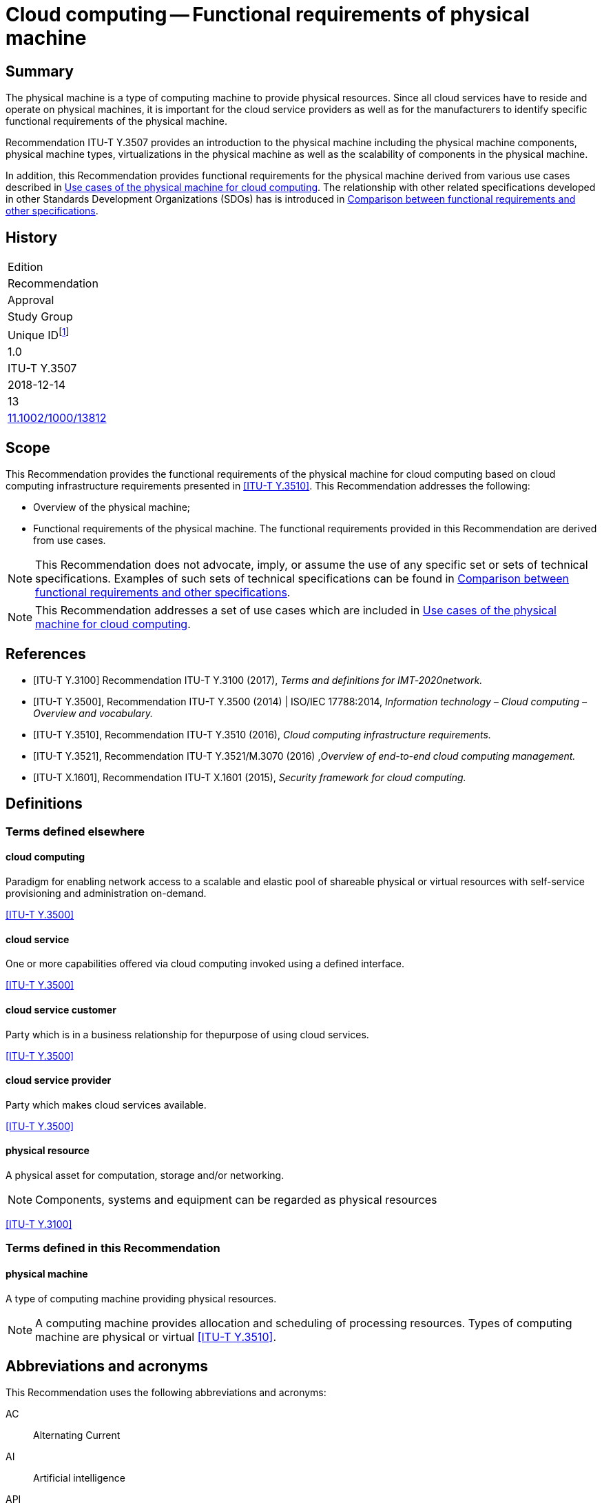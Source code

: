 = Cloud computing -- Functional requirements of physical machine
:bureau: T
:docnumber: Y.3507
:series: Y: Global Information Infrastructure, Internet Protocol Aspects, Next-Generation Networks, Internet of Things and Smart Cities
:series1: Cloud Computing
:series2:
:published-date: 2018-12-01
:status: published
:doctype: recommendation
:keywords: Cloud computing, functional requirements, physical machine
:imagesdir: images
:docfile: Y.3507-201812.adoc
:mn-document-class: itu
:mn-output-extensions: xml,html,doc,rxl
:local-cache-only:
:data-uri-image:
:stem:


[abstract]
== Summary
The physical machine is a type of computing machine to provide physical resources. Since all cloud services have to reside and operate on physical machines, it is important for the cloud service providers as well as for the manufacturers to identify specific functional requirements of the physical machine.

Recommendation ITU-T Y.3507 provides an introduction to the physical machine including the physical machine components, physical machine types, virtualizations in the physical machine as well as the scalability of components in the physical machine.

In addition, this Recommendation provides functional requirements for the physical machine derived from various use cases described in <<Use cases of the physical machine for cloud computing>>. The relationship with other related specifications developed in other Standards Development Organizations (SDOs) has is introduced in <<Comparison between functional requirements and other specifications>>.

[preface]
== History

[%unnumbered]
|===

| Edition
| Recommendation
| Approval
| Study Group
|
Unique ID{blank}footnote:[To access the Recommendation, type the URL http://handle.itu.int/ in the address field of your web browser, followed by the Recommendation's unique ID. For example, http://handle.itu.int/11.1002/1000/11830-en[].]

| 1.0
| ITU-T Y.3507
| 2018-12-14
| 13
| http://handle.itu.int/11.1002/1000/13812[11.1002/1000/13812]

|===



[[scope]]
== Scope

This Recommendation provides the functional requirements of the physical machine for cloud computing based on cloud computing infrastructure requirements presented in <<ITU-T_Y.3510>>. This Recommendation addresses the following:

* Overview of the physical machine;

* Functional requirements of the physical machine. The functional requirements provided in this Recommendation are derived from use cases.

NOTE: This Recommendation does not advocate, imply, or assume the use of any specific set or sets of technical specifications. Examples of such sets of technical specifications can be found in <<Comparison between functional requirements and other specifications>>.

NOTE: This Recommendation addresses a set of use cases which are included in <<Use cases of the physical machine for cloud computing>>.

[bibliography]
[[references]]
== References

* [[[ITU-T_Y.3100,ITU-T Y.3100]]] Recommendation ITU-T Y.3100 (2017), _Terms and definitions for IMT‑2020network._

* [[[ITU-T_Y.3500,ITU-T Y.3500]]], Recommendation ITU-T Y.3500 (2014) | ISO/IEC 17788:2014, _Information technology – Cloud computing – Overview and vocabulary._

* [[[ITU-T_Y.3510,ITU-T Y.3510]]], Recommendation ITU-T Y.3510 (2016), _Cloud computing infrastructure requirements._

* [[[ITU-T_Y.3521,ITU-T Y.3521]]], Recommendation ITU-T Y.3521/M.3070 (2016) ,_Overview of end-to-end cloud computing management._

* [[[ITU-T_X.1601,ITU-T X.1601]]], Recommendation ITU-T X.1601 (2015), _Security framework for cloud computing._

[[definitions]]
== Definitions

[[terms_defined_elsewhere]]
=== Terms defined elsewhere

[[term_cloud_computing]]
==== cloud computing

Paradigm for enabling network access to a scalable and elastic pool of shareable physical or virtual resources with self-service provisioning and administration on-demand.

[.source]
<<ITU-T_Y.3500>>

[[term_cloud_service]]
==== cloud service

One or more capabilities offered via cloud computing invoked using a defined interface.

[.source]
<<ITU-T_Y.3500>>

[[term_cloud_service_customer]]
==== cloud service customer

Party which is in a business relationship for thepurpose of using cloud services.

[.source]
<<ITU-T_Y.3500>>

[[term_cloud_service_provider]]
==== cloud service provider

Party which makes cloud services available.

[.source]
<<ITU-T_Y.3500>>

[[term_physical_resource]]
==== physical resource

A physical asset for computation, storage and/or networking.

NOTE: Components, systems and equipment can be regarded as physical resources

[.source]
<<ITU-T_Y.3100>>

[[terms_defined_in_this_recommendation]]
=== Terms defined in this Recommendation

[[term_physical_machine]]
==== physical machine

A type of computing machine providing physical resources.

NOTE: A computing machine provides allocation and scheduling of processing resources. Types of computing machine are physical or virtual <<ITU-T_Y.3510>>.

[[abbreviations_and_acronyms]]
== Abbreviations and acronyms

This Recommendation uses the following abbreviations and acronyms:

AC:: Alternating Current

AI:: Artificial intelligence

API:: Application Programming Interface

ATA:: AT Attachment

CD:: Compact Disc

CPU:: Central Processing Unit

CSC:: Cloud Service Customer

CSP:: Cloud Service Provider

DC:: Direct Current

DRAM:: Dynamic Random Access Memory

ECC:: Error Correcting Code

FSC:: Fan Speed Control

GPU:: Graphics Processing Unit

HDD:: Hard Disk Drive

I2C:: Inter-Integrated Circuit

IDE:: Integrated Development Environment

IaaS:: Infrastructure as a Service

IPMI:: Intelligent Platform Management Interface

IT:: Information Technology

I/O:: Input/Output

iSCSI:: Internet Small Computer System Interface

NIC:: Network Interface Card

NFV:: Network Function Virtualization

NGFF:: Next Generation Form Factor

mSATA:: Mini-Serial AT Attachment

OPEX:: Operational Expenditure

OS:: Operating System

PCI:: Peripheral Component Interconnect

PCI-E:: Peripheral Component Interconnect Express

PDU:: Power Distribution Unit

PMBus:: Power Management Bus

PWM:: Pulse Width Modulation

RAID:: Redundant Array of Independent Disks

RPM:: Revolutions Per Minute

ROM:: Read-Only Memory

SAS:: Serial Attached SCSI

SATA:: Serial AT Attachment

SCSI:: Small Computer System Interface

SEL:: System Event Log

SoC:: System-on-a-Chip

SRAM:: Static Random Access Memory

TCP:: Transmission Control Protocol

UART:: Universal Asynchronous Receiver/Transmitter

USB:: Universal Serial Bus

VGA:: Video Graphics Array

VM:: Virtual Machine

[[conventions]]
== Conventions

In this Recommendation:

The keywords "is required to" indicate a requirement which must be strictly followed and from which no deviation is permitted if conformance to this document is to be claimed.

The keywords "is recommended" indicate a requirement which is recommended but which is not absolutely required. Thus this requirement need not be present to claim conformance.

The keywords "is not recommended" indicate a requirement which is not recommended but which is not specifically prohibited. Thus, conformance with this specification can still be claimed even if this requirement is present.

The keywords "can optionally" indicate an optional requirement which is permissible, without implying any sense of being recommended. This term is not intended to imply that the vendor's implementation must provide the option and the feature can be optionally enabled by the network operator/service provider. Rather, it means the vendor may optionally provide the feature and still claim conformance with the specification.

[[overview_of_the_physical_machine]]
== Overview of the physical machine

[[introduction_to_the_computing_machine]]
=== Introduction to the computing machine

Cloud infrastructureincludes processing, storage, networking and other hardware resources, as well as software assets, for more information see clause 6 in <<ITU-T_Y.3510>>. Processing resources are used to provide essential capabilities for cloud services and to support other system capabilities such as resource abstraction and control, management, security and monitoring.

A computing machine provides allocation and scheduling of processing resources. Types of computing machine are physical or virtual <<ITU-T_Y.3510>>. The capability of a computing machine is typically expressed in terms of configuration, availability, scalability, manageability and energy consumption <<ITU-T_Y.3510>>.

The requirements of the virtual machine, as one of categories of the computing machine, have been specified in <<ITU-T_Y.3510>>. Those requirements include virtualization technologies that can be applied to resource types such as the central processing unit (CPU), memory, input/output (I/O) and network interfaces. Several requirements regarding virtual machine management have alsobeen identified, e.g., duplication of a virtual machine (VM) dynamic/static migration of aVM and management automation.

For the physical machine, <<ITU-T_Y.3510>> defines three requirements as follows.

* It is recommended to support hardware resource virtualization.

* It is recommended to support horizontal scalability (e.g., adding more computing machines) and vertical scalability (e.g., adding more resources with a computing machine).

* It is recommended to use power optimization solutions to reduce energy consumption.

It is inferred from the requirements that the physical machine supports scalable resources with consideration of energy consumption.

<<fig6-1>> shows the conceptual diagram of a computing machine in <<ITU-T_Y.3510>>.

[[fig6-1]]
.Concept of a computing machine in <<ITU-T_Y.3510>>
image::Y.3507-201812/figure-1.png[]


A virtual machine provides virtualized resource pools using virtualization technologies specific to physical resource types like CPU, memory, I/O and network from a physical machine. The virtual machine also covers management issues.

Since all cloud services have to reside and operate on physical machines, it is important for the cloud service providers and especially for the infrastructure as a service (IaaS) cloud service provider (CSP) who will build the cloud infrastructure, as well as for the manufacturer who will sell the cloud infrastructure, to identify specific requirements of the physical machine.

[[introduction_to_the_physical_machine]]
=== Introduction to the physical machine

The physical machine is a type of computing machine in which the cloud services must reside and operate and that provides physical resources, such as processing, storage, networking, etc.

<<fig6-2>> depictsan overview of the physical machine. The scope of this Recommendation focuses on the physical machine.

[[fig6-2]]
.Overview of the physical machine
image::Y.3507-201812/figure-2.png[]


The physical machine is composed of multiple components, which are described as follows:

* *Processing units*: A processing unit has CPUs, memories, storages and I/O devices. These sub-components in a processing unit are physically implemented on a motherboard. The processing unit is the basic element as a hardware processing resource and normally multiple processing units are involved to provide capacity of resources. Processing units is a mandatory component for the physical machine. A single processing unit type physical machine has only one processing unit, while a multi-processing unittype physical machine has two or more processing units.

* *Interconnect network*: An interconnect network has a role of connecting multiple processing units aiming to be used to share resources in individual processing units through virtualization. In addition, the interconnect network provides a communication interface to other external physical machines. An interconnect network is an optional component only for multi-processing unit type physical machines.

* *Enclosure*: An enclosure includes multiple processing units and other components such as power supply, cooling and interconnect network (in some cases) by providing the form factor with metal apparatus that specifies the physical dimensions of a physical machine. The enclosure also shields the electromagnetic components and helps to dissipate heat of other components. An enclosure is a mandatory component for a physical machine.

* *Power supply*: A power supply provides electrical power to all components in an enclosure. The power supply converts AC power into DC power which all components use to operate and provides redundancy to ensure that the stability and operability of a physical machine is maintained even in the case that a physical machine's power goes out. Power supply is a mandatory component for the physical machine.

* *Cooling*: A cooling system is for maintaining a certain range of temperature in an enclosure by cooling heat generated due to operation of the physical machine. The implementation type can vary depending on cooling materials (e.g., air-cooled or a water-cooled type) and form factors (e.g., air flow or water pipes) of an enclosure. Cooling is a mandatory component for the physical machine.

* *Management component*: A management component monitors and controls all components in a physical machine, by analyzing the gathered status information from the components. A management component is a mandatory component for the physical machine.

NOTE: Standard interfaces (e.g., I2C, PMbus, Ethernet, UART, PWM) are normally used to communicate between the management component and others.

Beside these components, the following are needed to manage and operate the physical machine:

* I/O interface is used for I/O device to communicate with other physical machines or CSC/CSP. The I/O interface has two capabilities (i) capability to provide the channel for data input and output of the physical machine, (ii) capability to provide the channel for CSP/CSC to access the physical machine. The I/O interface follows industrial standards so that the CSP could select and replace the components from multiple vendors. The cloud computing management system communicates with the physical machines without any other development by the standard management interface.

* Physical machine operation reports and maintains its running information, as well as environment condition periodically to the cloud computing management system <<ITU-T_Y.3521>>. In addition, the administrator can operate the physical machine with operation capabilities.

* Scalability of components in the physical machines allows the physical machines to extend their resources elastically in the processing units, power supply and cooling system.

* Security of the physical machine provides access control of the processing units.

* Reliability of the physical machine is to keep physical machine consistently performing as expected. To provide reliability, when some components fail, the physical machine needs to support, detect and locate the faulty components.

[[types_of_physical_machine]]
=== Types of physical machine

[[single_processing_unit_type]]
==== Single processing unit type

The single processing unit type of physical machine has one processing unit, a single management component as well as one or more power supplies and cooling components. Since a single processing unit type has only one processing unit, no interconnect network component is involved in this type.

NOTE: An example of single processing unit type is a rack server <<b-OCP_BS>>.

[[fig6-3]]
.Example of single processing unit type
image::Y.3507-201812/figure-3.png[]


[[multi_processing_unit_type]]
==== Multi-processing unit type

The multi-processing unit type has two or more processing units, as well as one or more power supplies, cooling components and a single management component and a single interconnect network.

NOTE: Examples of a multi-processing unit type are blade servers <<b-OCP_OSR>> and rack scale servers <<b-OCP_OCSC>>.

[[fig6-5]]
.Example of a multi-processing unit type
image::Y.3507-201812/figure-4.png[]


[[virtualization_in_physical_machines]]
=== Virtualization in physical machines

This clause identifies different types of virtualization of the components in processing units such as CPUs, memory and I/Os. The mode of virtualization in each component can be software based mode or hardware-assisted mode. The requirements in this Recommendation only consider the hardware‑assisted mode for virtualization.

[[cpu_virtualization]]
==== CPU virtualization

CPU virtualization technology makes a single CPU act as if it was multiple individual CPUs. There are different ways to implement CPU virtualization. CPU virtualization can be implemented in software-based mode and in hardware-assisted mode:

* In software based mode, the privileged instructions are simulated by software.

* In hardware-assisted mode, the privileged instructions can be directly run by the physical CPU to achieve higher performance. Hardware-assisted mode requires the CPU to support a virtualization instruction set.

NOTE: The difference between the two modes is in the execution of privileged instructions in VM's operating system (OS).

[[memory_virtualization]]
==== Memory virtualization

Memory virtualization abstracts physical memory to a divided virtual memory for use by a virtual machine. There are two modes of memory virtualization: software-based and hardware-assisted memory virtualization:

* Software-based mode builds a software based memory mapping table.

* In hardware-assisted mode, a memory mapping table is implemented in hardware with better performance.

NOTE: The difference between the two modes is the mapping between virtual memory and physical memory.

[[io_virtualization]]
==== I/O virtualization

I/O virtualization refers to dividing a single physical I/O into multiple isolated logical I/Os. There are two modes of I/O virtualization: software based and and hardware-assisted I/O virtualization:

* Software based mode simulates I/O devices based on software.

* The hardware-assisted mode provides better performance by reducing a hypervisor's participation in I/O processing by using hardware.

A network adapter is an I/O device specifically for data transmission. A network adapter provides an isolated logical I/O based on a single physical I/O toreceive and send data packets inside and outside of a physical machine as virtual network interfaces in order to improve interface utilization.

[[scalability_of_components_in_the_physical_machine]]
=== Scalability of components in the physical machine

Scalability of components in a physical machine allows enhancing the processing unit, power supply and cooling components of the physical machine.

[[scalability_of_the_processing_unit]]
==== Scalability of the processing unit

Scalability of the processing unit allows the processing units of a physical machine to be expanded. Scalability of the processing unit provides more hardware processing resources in order to meet potential growth needs, such as providing more CPU and memory resources to host more VMs with the growth of business needs.

There are several ways to expand processing units as shown hereafter with availability of motherboard interfaces and enclosure:

* Replacing components of a processing unit with other components with higher capability, such as a CPU, memory, storage and I/O devices;

* Adding components to a processing unit, such as a CPU, memory, storage and I/O devices;

* Replacing processing units with other processing units with higher capability;

* Adding processing units to the physical machine.

[[scalability_of_power_supply]]
==== Scalability of power supply

Scalability of power supply allows the power supply of a physical machine to be expanded. Scalability of power supply provides more power in future for the potential increasing power consumption needs of the physical machine, such as providing more power for additional processing units.

There are several ways to expand power supply as shown hereafter with availability of enclosure:

* Replacing power supplies of a physical machine with other power supplieswith higher capability;

* Adding power supplies to the physical machine.

[[scalability_of_cooling]]
==== Scalability of cooling

Scalability of cooling allows the cooling capability of a physical machine to be increased. Scalability of cooling provides a higher cooling capability to meet the potential increasing cooling needs of the physical machine.

There are several ways to expand cooling capability as shown hereafter with availability of enclosure:

* Replacing cooling components of a physical machine with other cooling componentswith higher capability;

* Adding cooling components to the physical machine.

[[functional_requirements_for_a_physical_machine]]
== Functional requirements for a physical machine

[[component_requirements]]
=== Component requirements

[[processing_unit_requirements]]
==== Processing unit requirements

[[cpu_requirements]]
===== CPU requirements

* *Virtualization instruction set*: It is recommended that a physical machine supports a CPUvirtualization instruction set to improve the performance of CPU virtualization.

* *CPU replacement*: It is recommended that a physical machine supports substitution of CPU with other CPUs to allow CPU upgrade or replacement of faulty CPUs.

* *Multiple CPUs*: It is recommended that a physical machine supports multiple CPUs to achieve higher performance.

* *Low power consumption of CPU*: It is recommended that a physical machine supports low power consumption of CPU to reduce the operational expenditure (OPEX).

[[memory_requirements]]
===== Memory requirements

* *Hardware-assisted memory virtualization*: It is recommended that a physical machine supports hardware-assisted memory virtualization to improve the performance of memory virtualization.

* *Memory replacement*: It is recommended that a physical machine supports substitution of memory with other memories to allow memory upgrade or replacement of faulty memory.

* *Memory reliability*: It is recommended that a physical machine supports memory reliability using memory redundancy and memory error correction technologies.

NOTE: Memory reliability refers to technologies to improve the reliability of the physical machine by preventing permanent loss of data or downtime caused by memory failure. One example is memory mirroring, as one implementation of memory redundancy. Memory mirroring replicates and stores data on a different physical memory within different channels simultaneously. If the primaryphysical memory failure occurs, subsequent read and write will use the backup memory.

* *Supporting various types of memory*: It is recommended that a physical machine provides various types of memory such as non-volatile and volatile memory depending on the CPU's memory usage.

NOTE: Examples of CPU's memory usage with non-volatile and volatile types are booting up and storing temporary data as main memory, respectively. Non-volatile type includes ROM and volatile type is classified into static random access memory (SRAM) and dynamic random access memory (DRAM).

[[storage_requirements]]
===== Storage requirements

* *Multiple interfaces for storage*: It is recommended that a physical machine supports interfaces of storage for different media, such as magnetic storage, optical storage and semiconductor storage.

NOTE: Examples of interfaces include integrated development environment (IDE), serial AT attachment (SATA), serial attached SCSI (SAS), small computer system interface (SCSI), AT attachment (ATA), M.2 (formerly known as NGFF), peripheral component interconnect express (PCI-E) and mini-serial AT attachment (mSATA).

* *Storage replacement*: It is recommended that storage in a physical machine supports substitution of storage with other storages to allow external storage upgrade or replacement of faulty external storage.

* *Storage redundancy hardware*: It is recommended that a physical machine supports storage redundancy hardware.

NOTE: An example of storage redundancy hardware is RAID card. RAID card is to support data storage virtualization technology that combines multiple physical disk drive components into one or more logical units for the purposes of data redundancy, performance improvement, or both.

* *Storage hibernation*: It is recommended that a physical machine supports hibernation of storages without I/O for a long time to reduce energy consumption.

NOTE: An example of storage hibernation is hard disk drive (HDD) hibernation. The HDD spins continuously at 5400/7200 revolutions per minute (RPM) consuming lots of power. During HDD hibernation, the HDD stops spinning to reduce power consumption.

[[io_device_requirements]]
===== I/O device requirements

* *Hardware-assisted I/O virtualization*: It is recommended that a physical machine supports hardware-assisted I/O virtualization to improve the performance of I/O virtualization.

* *I/O* *devices* *direct accessing*: It is recommended that a physical machine supports I/O devices direct accessing so that a virtual machine can directly access hardware I/O devices.

NOTE: I/O devices direct accessing refers to technologies supporting VM's native accessing of physical I/O devices. One example of I/O devices direct accessing is I/O devices pass-through. I/O devices pass-through is an I/O device assigned directly to a VM. The VM can access the I/O devices without a hypervisor's participation.

* *Workload offload*: It is recommended that a physical machine support offloading workload to I/O devices to reduce the load of the CPU.

NOTE: In offloading workload, hardware I/O devices execute workload instead of software on a CPU in order to relieve the CPU's overhead. An example of offloading workload is checking transmission control protocol (TCP) checksum in a network interface card (NIC) and not in a CPU.

* *Hardware acceleration*: It is recommended that a physical machine supports application‑specific hardware acceleration to perform specific applications more efficiently.

NOTE: Application-specific hardware is customized for a particular use, rather than intended for general‑purpose use. An example of application-specific hardware is a graphics processing unit (GPU).

[[power_supply_requirements]]
==== Power supply requirements

* *Power supply replacement*: It is recommended that a physical machine supports substitution with other power supplies to allow power supply upgrade or replacement of a faulty power supply.

* *Supporting power redundancy*: It is recommended that a physical machine supports redundant power supply to keep powered on in case of main power supply failure.

NOTE: N+1 redundancy of power supplyis widely used (N: number of power supplies based on total power budget).

* *Minimum energy consumption*: It is recommended that a physical machine provides minimum energy consumption.

* *Interface for monitoring power*: It is recommended that a physical machine supports an interface to a management component for monitoring status of the power supply.

NOTE: An example of the interface for monitoring power is a power management bus (PMBus).

[[cooling_requirements]]
==== Cooling requirements

* *Cooling component replacement*: It is recommended that a physical machine supports substitution with other cooling components to allow substitution of a faulty cooling component.

* *Cooling component redundancy*: It is recommended that a physical machine supports cooling component redundancy to maintain temperature in case of main cooling component failure.

* *Interface for controlling fan speed*: It is recommended that a physical machine supports an interface to a management component to control fan speed.

NOTE: An example of an interface for controlling fan speed is a pulse width modulation (PWM) management component.

[[enclosure_requirements]]
==== Enclosure requirements

* *Monitoring status of the physical machine*: It is recommended that a physical machine provides a status panel to check whether components of the physical machine are installed and working correctly.

* *Visual indications*: It is recommended that a physical machine provides visual indications of working state (e.g., starting, running, stopped, faulty), suitable for administrators of the physical machine to understand.

* *Equipment for mounting and removal*: It is recommended that a physical machine supports safe mounting and easy removal of all components in the enclosure.

* *Circulation of air flow*: It is recommended that a physical machine supports circulation of enough air flow to minimize the heat generated inside the enclosure with cooling components.

[[interconnect_network_requirements]]
==== Interconnect network requirements

This functional requirement is applied for multi-processing unit types.

* *Interconnect network supports*: It is recommended that a physical machine supports a non‑Ethernet based interconnect network as well as an Ethernet based interconnect network among the multiple processing units.

NOTE: For this non-Ethernet based interconnect network, a CSP:cloud operations manager employs a CPU I/O (e.g., PCI Express) of processing units to construct the interconnect network.

* *Sharing process unit component*: It is recommended that a physical machine provides a sharing component in the processing unit in other processing units by an interconnect network.

NOTE: Examples of sharing components are memory, storage and I/O.

* *Network topology*: It is recommended that a physical machine supports various types of network topology (e.g., Ring, Tree, Mesh, Cube, etc.) for multiple processing units.

* *Configuration of multiple processing units*: It is required that a physical machine provides configuration of multiple processing units.

[[management_component_requirements]]
==== Management component requirements

* *Providing running information*:It is recommended that a physical machine provides running information in all components of the physical machine.

NOTE: Examples of running information are CPU temperature, CPU utilization, memory utilization, storage read/write load, fan speed and the traffic load of interconnect network.

* *Automatically power operation*: It is recommended that a physical machine supports automatically managing for power on, power off and restart operations for automatic scheduling according to the load of the physical machine.

* *Monitoring of environment conditions*: It is recommended that a physical machine provides monitoring of environment conditions, such as air temperature,air humidity, etc.

* *Self-checking mechanism*: It is recommended that a physical machine supports self‑checking to ensure the stability of the physical machine after power on.

NOTE: Self-checking is a process to verify CPU and memory, to initialize BIOS and to identity booting devices after a physical machine is powered on.

[[io_interface_requirements]]
=== I/O interface requirements

* *Provide I/O interface to administrator*: A physical machine can optionally provide an I/O interface to administrators for I/O devices such as a monitor, a mouse and a keyboard.

NOTE: Examples of I/O interface to administrators are a video graphics array (VGA) and a universal serial bus (USB).

* *Provide I/O interface to external storage device*: A physical machine can optionally provide an I/O interface for an external storage device to install the hypervisor, operating system and/or other software applications.

NOTE: Examples of external storage device are CD ROM and USB flash disk.

* *Network interface virtualization*: It is recommended that a physical machine supports network interface virtualization to improve interface utilization.

NOTE: Network interface virtualization is sharing a network interface into multiple virtual network interfaces.

* *Device driver and API supports*: It is required that a physical machine supports device drivers and APIs for I/O interface.

[[operation_requirements]]
=== Operation requirements

* *Processing unit operation*: It is recommended that a physical machine provides operations for processing units, such as power operation, monitoring configuration information of each processing units.

NOTE: The power operation for a processing unit is to control the power status (e.g., power on, power off and restart) of each of the processing units. The monitoring configuration information of processing units is to collect and report the parameters of the processing units (e.g., CPU type, CPU clock speed, memory frequency and storage capacity).

* *Remote management*: It is recommended that a physical machine supports to be managed remotely through network.

NOTE: Examples of remote management of physical machine are power operation, firmware update and log querying for the physical machine remotely.

* *Diagnostic of physical machine*:It is recommended that a physical machine supports diagnostic to analyze before and after a hardware fault as well as firmware and components of physical machine changes.

NOTE: The fault prediction is accomplished by software.

[[scalability_requirements]]
=== Scalability requirements

* *Expansion of interconnect network*: It is recommended that a physical machine provides external expansion of the interconnect network among multiple physical machines to meet required computing performance level from a CSU.

* *I/O interface for device extensions*: It is recommended that a physical machine provides an I/O interface for device extensions that can be used to extend high performance network cards, graphics card and so forth.

* *Processing unit replacement*: It is recommended that a physical machine supports substitution with other processing units to allow processing unit upgrade.

* *Adding processing units*: It is recommended that a physical machine supports the addition of more processing units to the physical machine.

* *Adding components of processing units*: It is recommended that a physical machine supports the addition of more components to the processing units, including CPU, memory, storage and I/O device.

* *Adding power supply*: It is recommended that a physical machine supports the addition of more power supply components to the physical machine.

* *Adding cooling component*: It is recommended that a physical machine supports the addition of more cooling components to the physical machine.

[[security_requirements]]
=== Security requirements

* *No additional ports*: It is recommended that a physical machine does not expose network ports that are not used.

* *Authorized access*: It is recommended that a physical machine supports an authorized access.

[[reliability_requirement]]
=== Reliability requirement

* *Support fault location*: It is recommended that a physical machine supports fault location, so that the operator can easily replace the failing components.

* *Hot-plug support*: A physical machine can optionally support hot-plug without damage.

NOTE: Hot-plug is plugging in and out some components of the physical machine while it is running. An example of hot-plug support is hot-plug disk. Hot-plug disk refer to the disks supporting plug in to or plug out from the physical machine without damage while the physical machine is running.

[[security_considerations]]
== Security considerations

Security aspects for consideration within the cloud computing environment are addressed by security challenges for the CSPs as described in <<ITU-T_X.1601>>. In particular, <<ITU-T_X.1601>> analyses security threats and challenges and describes security capabilities that could mitigate these threats and meet the security challenges.

[appendix,obligation=informative]
== Comparison between functional requirements and other specifications

[[specifications_and_other_sdos]]
=== Specifications and other SDOs

[[open_compute_project]]
==== Open Compute Project

The Open Compute Project (OCP) is a rapidly growing community of engineers around the world whose mission is to design and enable the delivery of the most efficient server, storage and data centre hardware designs available for scalable computing.

The OCP Server Project provides standardized server system specifications for scale computing. Standardization is key to ensure that the OCP specification pool does not get fragmented by point solutions that plague the industry today. The Server Project collaborates with the other OCP disciplines to ensure broad adoption and achieve optimizations throughout all aspects from validation, to manufacturing, deployments, data centre operations and de-commissioning.

<<table-i-1>> lists OCP related specifications.

[[table-i-1]]
.OCP related specifications
[cols="a,2a,3a,a",cols="header"]
|===
^| Family
^| Specification
^| Summary
^| Published

.8+.<| OpenRack V2

| Twin Lakes 1S Server Design Specification V1.00 <<b-OCP_1S>>
| This specification describes the design of the Twin Lakes 1S server based on the Intel Xeon Processor D-2191 System-on-a-Chip (SoC).
| 2018

| Facebook 2S Server Tioga Pass Specification V1.0 <<b-OCP_2S>>
| This specification describes Facebook dual sockets server Intel Motherboard v4.0
(Project name: Tioga Pass) design and design requirement to integrate Tioga Pass into Open Rack V2.
| 2018

| Big Basin-JBOG Specification V1.0 <<b-OCP_JBOG>>
| This document describes technical specifications for Facebook's Big Basin-JBOG for use in Open Rack V2.
| 2018

| Inspur Server Project San Jose V1.01 <<b-OCP_SJ>>
| This document defines the technical specification for San Jose Motherboard and chassis used in Open Compute Project Open Rack V2.
| 2017

| Facebook Multi-Node Server Platform: Yosemite V2 Design Specification V1.0 <<b-OCP_Yose>>
| This specification describes the design of the Yosemite V2 Platform that hosts four One Socket (1S) servers, or two sets of 1S server/device card pairs.
| 2017

| Facebook Server Intel Motherboard V4.0 Project Tioga Pass V0.30 <<b-OCP_TP>>
| This specification describes Facebook dual sockets server Intel Motherboard v4.0 (Project name: Tioga Pass) design and design requirement to integrate Intel Motherboard v4.0 into Open Rack V2.
| 2017

| Facebook Server Intel Motherboard V3.1 <<b-OCP_MB>>
| This specification describes Intel Motherboard v3.0 design and design requirement to integrate Intel Motherboard v3.0 into Open Rack V11 and Open Rack V2.
| 2016

| Open Rack- Intel Motherboard Hardware V2.0 <<b-OCP_IMBH>>
| This document defines the technical specifications for the Intel motherboard used in Open Compute Project servers.
| 2016


.2+.<| OpenRack v1

| Open Rack- AMD Motherboard Hardware V2.0 <<b-OCP_AMBH>>
| This document defines the technical specifications for the AMD motherboard used in Open Compute Project servers.
| 2012

| Facebook server Fan Speed Control Interface Draft V0.1 <<b-OCP_FSCI>>
| This document describes Facebook's FSC algorithm and its update methodology. Using the OpenIPMI fan speed control (FSC) is an intelligent method for controlling server fans to provide adequate cooling while managing thermal constraints and power efficiency. This document will help to manage FSC settings and FSC updates by using intelligent platform management interface (IPMI) commands to vary the fan control profile on either local or remote systems.
| 2017

.6+.<| Olympus

| Project Olympus AMD EPYC Processor Motherboard Specification <<b-OCP_OAPM>>
| This specification describes the Project Olympus AMD Server Motherboard. This is an implementation specific specification under the Project Olympus Universal Motherboard Specification.
| 2017

| Project Olympus Cavium ThunderX2 ARMx64 Motherboard Specification <<b-OCP_OCTAM>>
| This specification focuses on the Project Olympus Cavium ThunderX2 ARMx64 Motherboard. This is an implementation specific specification under the Project Olympus Universal Motherboard Specification.
| 2017

| Project Olympus 1U Server Mechanical Specification <<b-OCP_O1USM>>
| This specification focuses on the Project Olympus full-width server mechanical assembly. It covers the mechanical features and supported components of the server, as well as the interfaces with the mechanical and power support structure.
| 2017

| Project Olympus 2U Server Mechanical Specification <<b-OCP_O2USM>>
| This specification focuses on the Project Olympus 2U server mechanical assembly. It covers the mechanical features and supported components of the server, as well as the interfaces with the mechanical and power support structure.
| 2017

| Project Olympus Intel Xeon Scalable Processor BIOS Specification <<b-OCP_OBIOS>>
| The System BIOS is an essential platform ingredient which is responsible for platform initialization that must be completed before booting of an operating system. Thus, the BIOS execution phase of the boot process is often referred to as pre‑boot phase.
| 2017

| Project Olympus Intel Xeon Scalable Processor Motherboard Specification <<b-OCP_OMB>>
| This specification describes the Project Olympus Intel Server Motherboard. This is an implementation specific specification under the Project Olympus Universal Motherboard Specification.
| 2017


.10+.<| OCS


| Open CloudServer OCS Programmable Server Adapter Mezzanine Programmables V1.0 <<b-OCP_OCSPSAM>>
| This document defines physical and interface requirements for the programmable NIC mezzanine card that can be installed on an Open Cloud Server (OCS) server blade. This server adapter is programmable and provides CPU offload for Host‑based SDN, virtual switch data path and tunneling protocols.
| 2016

| Open CloudServer OCS Chassis Manager Specification V2.1 <<b-OCP_OCSCM>>
| This specification is an addendum to the OCS Open CloudServer Chassis Management v2.0 specification. It defines the requirements for the upgrade to the Chassis Manager v1.0 made necessary by end of production of the CPU.
| 2016

| Open CloudServer OCS Blade Specification V2.1 <<b-OCP_OCSB>>
| This document is intended for designers and engineers who will be building blades for an OCS system.
| 2016

| Open CloudServer OCS Solid State Drive V2.1 <<b-OCP_OCSSSD>>
| This specification, Open CloudServer Solid State Drive, OCS SSD, describes the low-cost, high‑performance flash-based storage devices deployed first in the Open CloudServer OCS Blade V2 specification. The OCS Blade V2 supports four PCI-Express riser cards and eight Open CloudServer Solid State Drive M.2 modules. The Table 1 briefly describes the required features.
| 2015

| Open CloudServer OCS Power Supply V2.0 <<b-OCP_OCSPS>>
| This specification, Open CloudServer Chassis Power Supply Version 2.0, describes the power supply family requirements for the Windows Cloud Server system. The mechanical interface and electrical interface is identical between power supply options to enable a common slot, universal, modular foundation power supply system to enable the Microsoft Windows Cloud Server systems.
| 2015

| Open CloudServer SAS Mezzanine I/O specification V1.0 <<b-OCP_OCSSAS>>
| This document outlines specifications for the Open CloudServer Storage Attached SCSI (SAS) mezzanine card.
| 2015

| Open CloudServer JBOD specification V1.0 <<b-OCP_OCSJBOD>>
| This document provides the technical specifications for the design of the 6G half-width JBOD blade for the Open CloudServer system.
| 2015

| Open CloudServer OCS Tray Mezzanine Specification V2.0 <<b-OCP_OCSTRAY>>
| This specification, Open CloudServer OCS Tray Mezzanine Version 2.0, describes the physical and interface requirements for the Open CloudServer (OCS) tray mezzanine card. The mezzanine card will be installed on the tray backplane and will have a Peripheral Component Interconnect Express (PCIe) x16 Gen3 interface. This interface can either be used as one x16, two x8, or four x4 channels.
| 2015

| Open CloudServer Chassis Specification V2.0 <<b-OCP_OCSC>>
| Describes the hardware used in the Version 2.0 (V2.0) OCS system, including the chassis, tray and systems management.
| 2015

| Open CloudServer OCS NIC Mezzanine Specification V2.0 <<b-OCP_OCSNIC>>
| This specification, Open CloudServer NIC Mezzanine Version 2.0, describes the physical and interface requirements for the Open CloudServer (OCS) NIC mezzanine card that to be installed on an OCS blade.
| 2014


.2+.<| OCP Mezzanine


| Mezzanine Card 2.0 Design Specification V1.0 <<b-OCP_MEZZ>>
| Mezzanine card 2.0 specification is developed based on original OCP Mezzanine card. It extends the card mechanical and electrical interface to enable new uses cases for Facebook and other users in OCP community. The extension takes backward compatibility to existing OCP platforms designed for original OCP Mezzanine card specification V0.5 into consideration and some tradeoffs are made between backward compatibility and new requirements.
| 2016

| Mezzanine Card for Intel v2.0 Motherboard <<b-OCP_MEZZMB>>
| This document describes the mezzanine card design for use with Open Compute Project Intel v2.0 motherboards. The mezzanine card is installed on an Intel v2.0 OCP motherboard to provide extended functionality, such as support for 10GbE PCI-E devices.
| 2012


.4+.<| 19" Server


| QCT Big Sur Product Architecture Following Big Sur Specification V1.0 <<b-OCP_BS>>
| The QCT Big Suris 4OU/21 "chassis which using IA-64 based dual-socket servers that support the Grantley–EP processors in combination with the Wellsburg PCH to provide a balanced feature set between technology leadership and cost. QCT Grantley platform will be 16DIMMsand supports 8 GPGPU cards and Max. 8x2.5" HDDs.
| 2017

| Hyve Solutions Ambient Series-E V1.2 <<b-OCP_HSAS>>
| This document defines the technical specifications for the Hyve Solutions Ambient Series-E server, including motherboard, chassis and power supply.
| 2017

| QuantaGrid D51B-1U V1.1 <<b-OCP_QGD>>
| The Quanta Grid D51B-1Uwill be IA-64 based dual-socket servers that support the Grantley–EP processors in combination with the Wellsburg PCH (PCH) to provide a balanced feature set between technology leadership and cost.
| 2015

| Decathlete Server Board Standard V2.1 <<b-OCP_DSBS>>
| This standard provides board-specific information detailing the features and functionality of a general purpose 2-socket server board for adoption by the Open Compute Project community. The purpose of this document is to define a dual socket server board that is capable of deployment in scale out data centres as well as traditional data centres with 19" rack enclosures.
| 2013


.2+.<| SOC Boards
| Panther+ Micro-Server Card Hardware V0.8 <<b-OCP_PMSCH>>

| This document describes the technical specifications used in the design of an Intel Avoton SoC based Micro-Server card for Open Compute Project, known as the Panther+.
| 2016

| Micro-Server Card Hardware V1.0 <<b-OCP_HSCH>>
| This specification provides a common form factor for emerging micro-server and SOC (System-On-Chip) server designs.
| 2016


.5+.<| Barreleye
| Barreleye G2 Specification <<b-OCP_G2>>
| This document describes the specifications for: Zaius POWER9 motherboard, Barreleye G2 server – 2OU, Zaius server – 1.5OU
| 2017

| Barreleye G1 Specification <<b-OCP_G1>>
| This document describes the specification of Barreleye, an OpenPOWER-based Open Compute server, with a mechanical and electrical package designed for Open Rack.
| 2016

| Facebook, Microsoft, M.2 Carrier Card Design Specification V1.0 <<b-OCP_M2>>

| This specification provides the requirements for a PCIe Full Height Half Length (FHHL) form factor card that supports up to four M.2 form factor solid-state drives (SSDs). The card shall support 110mm (Type 22110) or 80mm (Type 22080) dual sided M.2 modules.
| 2018

| Facebook PCIe Retimer Card V1.1 <<b-OCP_PCIRC>>
| This specification describes the design and design requirements for a PCIe add-in card that converts an internal PCIe connection to an external PCIe connection.
| 2017

| Add-on-Card Thermal Interface Spec for Intel Motherboard V3.0 <<b-OCP_ACTI>>
| The goal of this document is to define a standard interface for Facebook Intel motherboard V3.0 to poll thermal data from an add-on-card including Mezzanine card.
| 2017

| Debug Card
| OCP debug card with LCD spec V1.0 <<b-OCP_Debug>>
| The specification defines the OCP Debug Card with LCD for a server system debug.
| 2018


.2+.<| Mezz Card


| 25G Dual Port OCP 2.0 NIC Mezzanine Card V1.0 <<b-OCP_25GDual>>
| This document specifies a technical design implementation to define 25G Ethernet card which meets the requirements of OCP Mezzanine card 2.0 type-A design and the heat sink design could let this card to be able to deployment in OCP server or standard server.
| 2018

| OCP NIC 3.0 Design Specification V0.8 <<b-OCP_NIC>>
| The OCP NIC 3.0 specification is a follow-on to the OCP Mezz 2.0 rev 1.00 design specification. The OCP NIC 3.0 specification supports two basic card sizes: Small Card and Large Card. The Small Card allows for up to 16 PCIe lanes on the card edge while the Large Card supports up to 32 PCIe lanes.
| 2018

|===

[[dmtf]]
==== DMTF

The Distributed Management Task Force (DMTF) is an industry standards organization working to simplify the manageability of network-accessible technologies through open and collaborative efforts by leading technology companies. DMTF creates and drives the international adoption of interoperable management standards, supporting implementations that enable the management of diverse traditional and emerging technologies including cloud, virtualization, network and infrastructure.

DMTF has developed specifications related to management interface, which are related to the management of physical machines.

[[table-i-2]]
.DMTF related specifications
[cols="3a,4a,a",options="header"]
|===
^| Specification
^| Summary
^| Published

| Redfish Scalable Platforms ManagementAPI Specification <<b-DMTF_RFAPI>>
| This specification is to define the protocols, data model and behaviors, as well as other architectural components needed for an interoperable, cross-vendor, remote and out-of-band capable interface that meets the expectations of Cloud and web-based IT professionals for scalable platform management. While large scale systems are the primary focus, the specifications are also capable of being used for more traditional system platform management implementations.
| 2018-08-23

| Redfish Host Interface Specification <<b-DMTF_RFHI>>
| This specification defines functional requirements for Redfish Host Interfaces. In the context of this document, the term "Host Interface" refers to interfaces that can be used by software running on a computer system to access the Redfish Service that is used to manage that computer system.
| 2017-12-11

| Redfish Interoperability Profiles <<b-DMTF_RFP>>
| The Redfish Interoperability Profile is a JSON document that contains Schema-level, Property‑level and Registry-level requirements. At the property level, these requirements can include a variety of conditions under which the requirement applies.
| 2018-05-15

|===


[[snia]]
==== SNIA

The Storage Networking Industry Association (SNIA) is a non-profit organization made up of member companies spanning information technology. A globally recognized and trusted authority, SNIA's mission is to lead the storage industry in developing and promoting vendor-neutral architectures, standards and educational services that facilitate the efficient management, movement and security of information.

[[table-i-3]]
.SNIA related specifications
[cols="3a,4a,a",options="header"]
|===
^| Specification
^| Summary
^| Published

| SNIA Swordfish Specification V1.0.6 <<b-SNIA_SF>>
| The Swordfish Scalable Storage Management API ("Swordfish") defines a RESTful interface and a standardized data model to provide a scalable, customer-centric interface for managing storage and related data services. It extends the Redfish Scalable Platforms Management API Specification (DSP0266) from the DMTF.
| 2018-05-25

|===


[[etsi]]
==== ETSI

The European Telecommunications Standards Institute (ETSI) is the recognized regional standards body – European Standards Organization (ESO) – dealing with telecommunications, broadcasting and other electronic communications networks and services.

The ETSI NFV EVE Working Group seeks to develop the necessary requirements to enable a common set of hardware elements and physical environments (e.g., data centres) that can be used to support network function virtualization (NFV) services <<b-ETSI_EVE007>>.

[[table-i-4]]
.ETSI related specifications
[cols="3a,4a,a",options="header"]
|===
^| Specification
^| Summary
^| Published

| Hardware Interoperability Requirements Specification <<b-ETSI_EVE007>>
| The document develops a set of normative interoperability requirements for the NFV hardware ecosystem and telecommunications physical environment to support NFV deployment.
| 2017-03

|===


[[Relationship_with_related_specifications_from_other_SDOs]]
=== Relationship with related specifications from other SDOs

Table I.5 analyses the relationship between functional requirement introduced in this Recommendation and the related Specification from other SDOs. The major differences between this Recommendation and other related Specifications are as follows:

* 'Monitoring environment condition' (see <<management_component_requirements>>) and 'No additional ports' (see <<security_requirements>>) are not addressed in the specifications identified in <<specifications_and_other_sdos>>.

* This Recommendation introduced the physical machine with functional requirements derived by use cases with general purpose; other deliverables from other SDOs are specific for server implementation or interface in detail.

.Relationship with related specifications from other SDOs

[[table-i-5]]
[cols="a,3a,10a",options="header"]
|===
^| NO.
^| Requirements in this Recommendation
^| Relationship with related specifications from other SDOs


| *1*
| *Virtualization instruction set*

a|
* <<b-OCP_1S>> provides virtualization instruction set as 'The Twin Lakes 1S server is designed to use Intel Xeon Processor D-2191 utilizing the performance and advanced Intelligence of Intel Xeon processors packaged into a dense, lowpower SoC' in clause 3.
* <<b-OCP_BS>> provides virtualization instruction set as 'Intel Xeon Haswell/Broadwell-EP' in clause 2 table 2-1.
* <<b-OCP_HSAS>> provides virtualization instruction set as 'The motherboard is designed to support dual Intel Xeon E5-2600 v3 and v4 series processors and up to 2048GB LRDIMM 3DS/1024GB LRDIMM/ 512GB RDIMM DDR4 memory. Leveraging advanced technology from Intel, the motherboard is capable of offering scalable 32- and 64- bit computing, high-bandwidth memory design and lightning-fast PCI-E bus implementation' in clause 7.
* <<b-OCP_IMBH>> provides virtualization instruction set as 'The Efficiency Performance motherboard, built with the Intel Xeon E5‑2600 processor, was originally was code-named the Sandy Bridge‑EP motherboard' in clause 4.
* <<b-OCP_OAPM>> provides virtualization instruction set as 'CPU: AMD EPYC processors' in clause 5.
* <<b-OCP_MB>> provides virtualization instruction set as 'Intel Motherboard V3.1 (also referred to "motherboard" or "the motherboard" in this document, unless noted otherwise) is based on Intel Xeon Processor E5-2600 v3 (formerly code-named Haswell‑EP processor) product family CPU architecture' in clause 4.1

| *2*
| *CPU replacement*

a|
* <<b-OCP_2S>> provides CPU replacement as 'The motherboard supports all Intel Xeon Scalable processor family (aka Skylake-SP) processors with TDP up to 165W. The motherboard shall provision the support of all future CPUs in Intel Xeon Scalable processor Family Platform and the Next gen Intel Xeon Scalable processor Family Platform unless noted otherwise' in clause 5.3.1.
* <<b-OCP_HSAS>> provides CPU replacement as 'The motherboard is designed to support dual Intel Xeon E5-2600 v3 and v4 series processors and up to 2048GB LRDIMM 3DS/1024GB LRDIMM/ 512GB RDIMM DDR4 memory. Leveraging advanced technology from Intel, the motherboard is capable of offering scalable 32- and 64‑bit computing, high-bandwidth memory design and lightning-fast PCI-E bus implementation' in clause 7.
* <<b-OCP_MB>> provides CPU replacement as 'The motherboard uses Intel Xeon E5-2600 v3 (LGA2011-3) Product Family processors with TDP up to 145W. The features listed below must be supported by the motherboard: Support two Intel Xeon E5-2600 v3 (LGA2011‑3) Product Family processors up to 145W TDP and vendors should engage with Intel to ensure the design ready for future processors; Two full-width Intel QPI links up to 9.6 GT/s/direction; Up to 18 cores per CPU (up to 36 threads with Hyper-Threading Technology). Up to 45MB last level cache; Single Processor mode is supported' in clause 5.3.1.

| *3*
| *Multiple CPUs*

a|
* <<b-OCP_2S>> provides multiple CPUs as 'Support two Intel XeonScalable processor family (aka Skylake-SP) processors up to 165W TDP and vendors should engage with Intel to ensure the design ready for future processors' in clause 5.3.1.
* <<b-OCP_AMBH>> provides multiple CPUs as 'The motherboard supports two AMD G34 Magny Cours or Interlagos CPUs with a TDP (thermal design power) of 115W' in clause 4.3.
* <<b-OCP_DSBS>> provides multiple CPUs as 'Support up to two processors with a thermal design point (TDP) of up to 135 W' in clause4.
* <<b-OCP_DSBS>> provides multiple CPUs as 'Support up to two processors using LGA2011-3 (socket type R3) and VRD 12.5 and a thermal design point (TDP) of up to 145W' in clause 4.
* <<b-OCP_HSAS>> provides multiple CPUs as 'The motherboard is designed to support dual Intel Xeon E5-2600 v3 and v4 series processors and up to 2048GB LRDIMM 3DS/1024GB LRDIMM/ 512GB RDIMM DDR4 memory. Leveraging advanced technology from Intel, the motherboard is capable of offering scalable 32- and 64‑ bit computing, high-bandwidth memory design and lightning-fast PCI-E bus implementation' in clause 7.
* <<b-OCP_IMBH>> provides multiple CPUs as '2 Intel Xeon E5-2600 (LGA2011) series processors up to 115W' in clause 4.3.
* <<b-OCP_OAPM>> provides multiple CPUs as 'Sockets: Dual socket operation' in clause 5.
* <<b-OCP_MB>> provides multiple CPUs as 'The motherboard uses Intel Xeon E5-2600 v3 (LGA2011-3) Product Family processors with TDP up to 145W. The features listed below must be supported by the motherboard: Support two Intel Xeon E5-2600 v3 (LGA2011-3) Product Family processors up to 145W TDP and vendors should engage with Intel to ensure the design ready for future processors; Two full-width Intel QPI links up to 9.6 GT/s/direction; Up to 18 cores per CPU (up to 36 threads with Hyper-Threading Technology). Up to 45MB last level cache; Single Processor mode is supported' in clause 5.3.1.

| *4*
| *Low power consumption of CPU*

a|
* <<b-OCP_2S>> provides Low power consumption of CPU as 'Tuning CPU/Chipset settings to reach minimized power consumption and best performance in a data centre environment' in clause 6.3.1.
* <<b-OCP_2S>> provides Low power consumption of CPU as 'The vendor should implement BMC firmware to support platform power monitoring. To enable power limiting for processor, memory and platform, Intel Server Platform Services-NM is required' in clause 9.8.
* <<b-OCP_2S>> provides Low power consumption of CPU as 'CPU VR optimizations shall be implemented to remove cost and increase the efficiency of the power conversion system' in clause 15.3.2.
* <<b-OCP_G1>> provides Low power consumption of CPU as 'The motherboard shall be designed to handle a processor with a maximum TDP of 190W CPU' in clause 7.3.1
* <<b-OCP_DSBS>> provides Low power consumption of CPU as 'Support up to two processors with a thermal design point (TDP) of up to 135 W' in clause 4.
* <<b-OCP_AMBH>> provides Low power consumption of CPU as 'The CPU VRM is optimized to reduce cost and increase the efficiency of the power conversion system' in clause 9.1.5.
* <<b-OCP_DSBS>> provides Low power consumption of CPU as 'Support up to two processors using LGA2011-3 (socket type R3) and VRD 12.5 and a thermal design point (TDP) of up to 145W' in clause 4.
* <<b-OCP_IMBH>> provides Low power consumption of CPU as 'The motherboard uses next generation Intel Xeon processor E5-2600 product family CPUs with a TDP (thermal design power) up to 115W' in clause 4.3.
* <<b-OCP_IMBH>> provides Low power consumption of CPU as 'Two to monitor temperatures for CPU0 and CPU1, retrieved through the CPU's temperature sensor interface (PECI)' in clause 6.1.
* <<b-OCP_MB>> provides Low power consumption of CPU as 'The motherboard uses Intel Xeon E5-2600 v3 (LGA2011-3) Product Family processors with TDP up to 145W. The features listed below must be supported by the motherboard: Support two Intel Xeon E5‑2600 v3 (LGA2011-3) Product Family processors up to 145W TDP and vendors should engage with Intel to ensure the design ready for future processors; Two full-width Intel QPI links up to 9.6 GT/s/direction; Up to 18 cores per CPU (up to 36 threads with Hyper‑Threading Technology). Up to 45MB last level cache; Single Processor mode is supported' in clause 5.3.1.
* <<b-OCP_MB>> provides Low power consumption of CPU as 'The BIOS should be tuned to minimize system power consumption and maximize performance. This includes: Disable any unused devices, such as unused PCI, PCIe ports, USB ports, SATA/SAS ports, clock generator and buffer ports. Tuning CPU/Chipset settings to reach minimized power consumption and best performance in a data centre environment' in clause 6.3.1.

| *5*
| *Hardware-assisted memory virtualization*

a|
* <<b-OCP_2S>> provides hardware-assisted memory virtualization as 'Setting for the watchdog timer: The default setting for EVT/DVT/PVT is disabled. The default setting for MP is enabled. The timeout value is 15 minutes and reset the system after the timer expires. The watchdog timer is always disabled after POST' in clause6.3.2.
* <<b-OCP_HSAS>> provides hardware-assisted memory virtualization as 'The motherboard is designed to support dual Intel Xeon E5-2600 v3 and v4 series processors and up to 2048GB LRDIMM 3DS/1024GB LRDIMM/ 512GB RDIMM DDR4 memory. Leveraging advanced technology from Intel, the motherboard is capable of offering scalable 32- and 64- bit computing, high-bandwidth memory design and lightning-fast PCI-E bus implementation' in clause 7.
* <<b-OCP_IMBH>> provides hardware-assisted memory virtualization as 'The Efficiency Performance motherboard, built with the Intel Xeon E5-2600 processor, was originally was code-named the Sandy Bridge‑EP motherboard' in clause 4.
* <<b-OCP_OAPM>> provides hardware-assisted memory virtualization as 'AMD EPYC platform' in clause 5.
* <<b-OCP_MB>> provides hardware-assisted memory virtualization as 'Intel Motherboard V3.1 (also referred to "motherboard" or "the motherboard" in this document, unless noted otherwise) is based on Intel Xeon Processor E5-2600 v3 (formerly code-named Haswell‑EP processor) product family CPU architecture' in clause 4.1.

| *6*
| *Memory replacement*

a|
* <<b-OCP_2S>> provides memory replacement as 'Besides traditional DDR4 DIMM, the motherboard shall support Non-Volatile DIMM (NVDIMM) on all DIMM slots' in clause 5.3.3.
* <<b-OCP_DSBS>> provides memory replacement as 'Memory Expansion :16 sockets for un-buffered DDR3 and registered DDR3 DIMMS' and 'Provide 16 sockets for DDR4 DIMMS' in clause 4.
* <<b-OCP_G1>> provides memory replacement as '4 DDR3 Memory channels per memory buffer; total 32 DDR3 RDIMMs, 1333 MHz (1DPC), 8/16/32GB' in clause 6.1.
* <<b-OCP_HSAS>> provides memory replacement as 'The motherboard is designed to support dual Intel Xeon E5-2600 v3 and v4 series processors and up to 2048GB LRDIMM 3DS/1024GB LRDIMM/ 512GB RDIMM DDR4 memory. Leveraging advanced technology from Intel, the motherboard is capable of offering scalable 32- and 64‑ bit computing, high-bandwidth memory design and lightning-fast PCI-E bus implementation' in clause 7.
* <<b-OCP_MB>> provides memory replacement as 'The motherboard has DIMM subsystem designed as below: DDR4 direct attach memory support on CPU0 and CPU1; 4x channels DDR4 registered memory interface on each CPU; 2x DDR4 slots per channel (total 16 DIMM); Support RDIMM, LRDIMM; Support SR, DR and QR DIMM; Support DDR4 speeds of 1600/1866/2133; Up to maximum 1024 GB with 64GB DIMMs; Follow updated JEDEC DDR4 specification with 288 pin DIMM socket' in clause 5.3.2.

| *7*
| *Memory reliability*

a|
* <<b-OCP_2S>> provides memory reliability as 'Setting for ECC error threshold: Available settings are 1, 4, 10 and 1000. The default setting is 1 for EVT, DVT and PVT and 1000 for MP. Setting for ECC error event log threshold: Available settings are disabled, 10, 50, 100. The default setting is 10' in clause 6.3.2.
* <<b-OCP_2S>> provides memory reliability as 'Both correctable ECC and uncorrectable ECC errors should be logged into SEL. Each log entry should indicate location of DIMM by CPU socket#, Channel # and slot #. Memory error reporting need to be tested by both XDP injection and reworked ECC DIMM' in clause 9.11.1.
* <<b-OCP_AMBH>> provides memory reliability as 'Setting for ECC error threshold, available settings are 1, 4, 10 and 1000' in clause 5.5.
* <<b-OCP_AMBH>> provides memory reliability as 'CPU/memory errors: Both correctable ECC and uncorrectable ECC errors should be logged into event log. Error categories include DRAM, HyperTransport Link and L3 Cache' in clause 5.10.1.
* <<b-OCP_HSCH>> provides memory reliability as 'Memory Correctable ECC: The threshold value is 1000. When the threshold is reached, the BIOS logs the event and includes the physical DIMM location.' in clause 8.5.10.
* <<b-OCP_IMBH>> provides memory reliability as 'DDR3 direct attached memory support on cpu0 and cpu1 with: 4 channel DDR3 registered memory interface on processors 0 and 1; 2 DDR3 slots per channel per processor (total of 16 DIMMs on the motherboard); RDIMM/LV‑RDIMM (1.5V/1.35V), LRDIMM and ECC UDIMM/LV-UDIMM(1.5V/1.35V); Single, dual and quad rank DIMMs ; DDR3 speeds of 800/1066/1333/1600 MHz; Up to maximum 512 GB memory with 32GB RDIMM DIMMs' in clause4.3.
* <<b-OCP_IMBH>> provides memory reliability as 'CPU/Memory errors: Both correctable ECC and un-correctable ECC errors should be logged into the event log. Error categories include DRAM, Link and L3 cache' in clause 5.9.1.
* <<b-OCP_IMBH>> provides memory reliability as 'Memory Correctable ECC: The threshold value is 1000. When the threshold is reached, the BIOS should log the event including DIMM location information and output DIMM location code through the debug card' in clause 5.9.2.

| *8*
| *Supporting various types of memory*

a|
* <<b-OCP_2S>> provides supporting of various types of memory as 'Besides traditional DDR4 DIMM, the motherboard shall support Non-Volatile DIMM (NVDIMM) on all DIMM slots' in clause 5.3.3.
* <<b-OCP_AMBH>> provides supporting of various types of memory as 'DDR3 direct attached memory support on cpu0 and cpu1 with: o 4 channels DDR3 registered memory interface on each CPU; 2 DDR3 slots per channel per processor (total of 16 DIMMs on the motherboard); RDIMM/LV-RDIMM (1.35V/1.25V), LRDIMM and UDIMM/LV-UDIMM (1.35V/1.25V); SR, DR and QR DIMMs; DDR3 speeds of 800/1066/1333/1600; Up to maximum 512GB memory with 32GB RDIMMs' in clause 4.3.
*  <<b-OCP_HSAS>> provides supporting of various types of memory as 'DIMM Type: RDIMM DDR4, LRDIMM 3DS DDR4, LRDIMM DDR4' in clause 8.
* <<b-OCP_IMBH>> provides Supporting various types of memory as 'DDR3 direct attached memory support on cpu0 and cpu1 with: 4channel DDR3 registered memory interface on processors 0 and 1; 2 DDR3 slots per channel per processor (total of 16 DIMMs on the motherboard); RDIMM/LV-RDIMM (1.5V/1.35V), LRDIMM and ECC UDIMM/LV-UDIMM(1.5V/1.35V); Single, dual and quad rank DIMMs ; DDR3 speeds of 800/1066/1333/1600 MHz; Up to maximum 512 GB memory with 32GB RDIMM DIMMs' in clause 4.3.
* <<b-OCP_OAPM>> provides supporting of various types of memory as 'DIMM Type Double data rate fourth generation (DDR4) Registered DIMM (RDIMM) with Error-Correcting Code (ECC)' in clause 5.
* <<b-OCP_MB>> provides supporting of various types of memory as 'The motherboard has DIMM subsystem designed as below: DDR4 direct attach memory support on CPU0 and CPU1; 4x channels DDR4 registered memory interface on each CPU; 2x DDR4 slots per channel (total 16 DIMM); Support RDIMM, LRDIMM; Support SR, DR and QR DIMM; Support DDR4 speeds of 1600/1866/2133; Up to maximum 1024 GB with 64GB DIMMs; Follow updated JEDEC DDR4 specification with 288 pin DIMM socket' in clause 5.3.2.

| *9*
| *Multiple interfaces for storage*

a|
* <<b-OCP_1S>> provides multiple interfaces for storage as 'The Twin Lakes 1S server implements primary and extension x16 PCIe edge connectors as defined in the 1S server specification. The primary x16 PCIe edge connector supports: • PCIe Gen3 ports • A 10GBase-KR • A SATA port • A USB 2.0 port • A Universal Asynchronous Receiver/Transmitter (UART)' in clause 3.
* <<b-OCP_1S>> provides multiple interfaces for storage as 'The Twin Lakes 1S server supports three on-card Solid State Drives (SSDs) in the 2280 or 22110 M.2 form factor' in clause 3.
* <<b-OCP_1S>> provides multiple interfaces for storage as 'The Twin Lakes 1S server supports three M.2 solid-state drives in 2280 or 22110 form factors. Boot M.2 slot is only available in 2280 form factor and it can be configured as either SATA or PCIe interface through BOM options, but not both. A minimum 256GB M.2 SATA or NVMe SSD is required as a boot device and for logging purpose. Two additional SSD drives are designed in to support applications that require high disk performance. These two M.2 slots only support PCIe X4 links but both support SSD drives in 2280 or 22110 form factors' in clause 9.4.
* <<b-OCP_2S>> provides multiple interfaces for storage as 'Following internal connectors should be placed as close as possible to front of the board in order to have easy front access: 1x vertical combo SATA signal and power connector; 1x 14-pin Debug card header; 1X right angle USB3 Type A connector; 1X SMD switch to enable/disable Intel Intel At Scale Debug; 1x M.2 connector with 2280 and 22110 support; 1x RJ45; 1x USB type C; 1X customized VGA connector' in clause 5.2.
* <<b-OCP_2S>> provides multiple interfaces for storage as 'The motherboard uses Intel PCH chipset, which supports following features: 4x USB 3.0/2.0 ports: one type A for front connector; one type C for front connector; one for BMC in-band firmware update; one to X32 riser connector; 1x M.2 connector; 1x individual SATA 6Gps port; 1x miniSAS HD x8 port or 1x miniSAS HD x4 port; 1x PCIe x4 ports to M.2 connector, colayout with SATA port to M.2 connector; SPI interface, mux with BMC to enable BMC the capability to perform BIOS upgrade and recovery; SPI interface for TPM header' in clause5.4.
* <<b-OCP_2S>> provides multiple interfaces for storage as 'The motherboard has Intel PCH on board. Intel PCH has a SATA controller support 8x SATA3 ports and an sSATA controller support 6x SATA3 ports' in clause 11.6.
* <<b-OCP_AMBH>> provides multiple interfaces for storage as 'PCI-E x16 Slot/Riser Card; PCI-E Mezzanine Card; PCI-E External Connector; SATA' in clauses 10.1,10.2,10.3, 10.7.
* <<b-OCP_BS>> provides multiple interfaces for storage as 'PCIe Expansion Slot; SATA hot-plug drives' in clause 2, Table 2-1.
* <<b-OCP_DSBS>> provides multiple interfaces for storage as 'Storage: Two single port AHCI SATA connectors capable of supporting up to 6 Gb/sec; Two SCU 4-port mini-SAS connectors capable of supporting up to 3 Gb/sec SATA/SAS; Two 4-port mini HD connectors capable of supporting up to 6 Gb/sec SATA' and 'Support for PCI Express* 225W/300W High Power Card Electromechanical Specification 1.0' in clause 4, Tables 1 and 2.
* <<b-OCP_G1>> provides multiple interfaces for storage as '15x 12Gb/s SAS or 6Gb/s SATA 2.5' drive slots, up to 15mm thickness, connected via SEB, to an onboard HBA. One M.2 SATA slot, also on board.' and '1 x 16 Gen3 FH/FL, 2 x8 Gen3 LP/HL, 1 x8 OCP Mez with front Panel access, 1 x8 PCIe OCP Mez in a non-front-accessible internal slot to support SAS HBA or Raid-on-Chip with SuperCap' in clause 6.1.
* <<b-OCP_HSAS>> provides multiple interfaces for storage as '▪ Intel C612 Controller;▪ (2) discrete SATA 7pin for SATA4 and SATA5;▪ (2) MiniSAS SFF-8087 for SATA0-SATA3, sSATA0-sSATA3;▪ 6.0Gb/s speed;▪ SATA SGPIO supported;▪ RAID 0/1/10/5 (Intel RST);▪ (4) Internal MiniSASHD SFF-8643 connectors (Optional)' in clause 8.
* <<b-OCP_HSCH>> provides multiple interfaces for storage as 'The SATA connections are a minimum of SATA2.0 (3Gb/s) and may be SATA3.0 (6Gb/s).The PCIe connection is a minimum of PCIe 2.0 and may be PCIe 3.0' in clauses 6.4 and 6.5.
* <<b-OCP_OAPM>> provides multiple interfaces for storage as 'SATA, and PCI-Express Expansion' in clause 5.
* <<b-OCP_MB>> provides multiple interfaces for storage as 'The motherboard uses Intel C610 series chipset, which supports following features: 3x USB 3.0/2.0 ports: one for front connector; one for optional vertical on board connector; one for BMC in-band firmware update; 1x mSATA connector from SATA port 4 co-layout with M.2 connector; 1x individual SATA 6Gps ports from SATA port 5; 1x miniSAS port from SATA port 0/1/2/3, 1x miniSAS port from sSATA0/1/2/3; 1x PCIe x4 ports to M.2 connector; SPI interface, connect to BMC to enable BMC the capability to perform BIOS upgrade and recovery; SMBUS interface (master and slave); Intel Server Platform Services (SPS) 3.0 Firmware with Intel Node Manager' in clause 5.4.

| *10*
| *Storage replacement*

a|
* <<b-OCP_1S>> provides storage replacement as 'The carrier assembly includes 2x ejectors which are used for card injection/ejection into the PCIe connectors' in clause 5.1.
* <<b-OCP_1S>> provides storage replacement as 'The Twin Lakes 1S server supports three M.2 solid-state drives in 2280 or 22110 form factors. Boot M.2 slot is only available in 2280 form factor and it can be configured as either SATA or PCIe interface through BOM options, but not both. A minimum 256GB M.2 SATA or NVMe SSD is required as a boot device and for logging purpose. Two additional SSD drives are designed in to support applications that require high disk performance. These two M.2 slots only support PCIe X4 links but both support SSD drives in 2280 or 22110 form factors' in clause9.4.
* <<b-OCP_2S>> provides storage replacement as 'The motherboard uses Intel PCH chipset, which supports following features: 4x USB 3.0/2.0 ports: one type A for front connector; one type C for front connector; one for BMC in-band firmware update; one to X32 riser connector; 1x M.2 connector; 1x individual SATA 6Gps port; 1x miniSAS HD x8 port or 1x miniSAS HD x4 port; 1x PCIe x4 ports to M.2 connector, colayout with SATA port to M.2 connector; SPI interface, mux with BMC to enable BMC the capability to perform BIOS upgrade and recovery; SPI interface for TPM header' in clause5.4.
* <<b-OCP_AMBH>> provides storage replacement as 'PCI-E x16 Slot/Riser Card; PCI-E Mezzanine Card; PCI-E External Connector; SATA' in clauses 10.1,10.2,10.3 and 10.7.
* <<b-OCP_BS>> provides storage replacement as 'PCIe Expansion Slot; SATA hot-plug drives' in clause 2, Table 2-1.
* <<b-OCP_DSBS>> provides storage replacement as 'Storage: Two single port AHCI SATA connectors capable of supporting up to 6 Gb/sec; Two SCU 4-port mini-SAS connectors capable of supporting up to 3 Gb/sec SATA/SAS; Two 4-port mini HD connectors capable of supporting up to 6 Gb/sec SATA' and 'Support for PCI Express* 225W/300W High Power Card Electromechanical Specification 1.0' in clause 4, Tables 1 and 2.
* <<b-OCP_HSAS>> provides storage replacement as '▪ Intel C612 Controller;▪ (2) discrete SATA 7pin for SATA4 and SATA5;▪ (2) MiniSAS SFF-8087 for SATA0~SATA3, sSATA0~sSATA3;▪ 6.0Gb/s speed;▪ SATA SGPIO supported;▪ RAID 0/1/10/5 (Intel RST);▪ (4) Internal MiniSASHD SFF-8643 connectors (Optional)' in clause 8.
* <<b-OCP_HSCH>> provides storage replacement as 'The BIOS is tuned to minimize card power consumption. It has the following features: • Unused devices are disabled including PCIe* lanes, USB ports, SATA/SAS ports, etc;• BIOS setup menu;• SOC settings are provided to allow tuning to achieve the optimal combination of performance and power consumption' in clause 8.5.2.
* <<b-OCP_MB>> provides storage replacement as 'The motherboard uses Intel C610 series chipset, which supports following features: 3x USB 3.0/2.0 ports: one for front connector; one for optional vertical onboard connector; one for BMC in-band firmware update; 1x mSATA connector from SATA port 4 co-layout with M.2 connector; 1x individual SATA 6Gps ports from SATA port 5; 1x miniSAS port from SATA port 0/1/2/3, 1x miniSAS port from sSATA0/1/2/3; 1x PCIe x4 ports to M.2 connector; SPI interface, connect to BMC to enable BMC the capability to perform BIOS upgrade and recovery; SMBUS interface (master and slave); Intel Server Platform Services (SPS) 3.0 Firmware with Intel Node Manager' in clause 5.4.

| *11*
| *Storage redundancy hardware*

a|
* <<b-OCP_HSAS>> provides storage redundancy hardware as 'Storage: RAID 0/1/10/5 (Intel RST)' in clause 8.
* <<b-OCP_SJ>> provides Storage redundancy hardware as 'SATA RAID KEY: 1x4' in clause 6.12.

| *12*
| *Storage hibernation*

a|
* <<b-OCP_2S>> provides storage hibernation as 'Disable any unused devices, such as unused PCI, PCIe ports, USB ports, SATA/SAS ports, clock generator and buffer ports' in clause 6.3.1.
* <<b-OCP_HSCH>> provides storage hibernation as 'The BIOS is tuned to minimize card power consumption. It has the following features: • Unused devices are disabled including PCIe* lanes, USB ports, SATA/SAS ports, etc.; • BIOS setup menu; • SOC settings are provided to allow tuning to achieve the optimal combination of performance and power consumption' in clause 8.5.2.
* <<b-OCP_MB>> provides storage hibernation as 'The BIOS should be tuned to minimize system power consumption and maximize performance. This includes: Disable any unused devices, such as unused PCI, PCIe ports, USB ports, SATA/SAS ports, clock generator and buffer ports. Tuning CPU/Chipset settings to reach minimized power consumption and best performance in a data centre environment' in clause 6.3.1.

| *13*
| *Hardware-assisted I/O virtualization*

a|
* <<b-OCP_OBIOS>> describes how Intel Virtualization Technology (Intel VT) must be supported via platform BIOS policy variable, in clause4.8.

| *14*
| *I/O devices direct accessing*

a|
* <<b-OCP_25GDual>> describes how QL41202 shall support single root I/O virtualization (SR-IOV), in clause .12.

| *15*
| *Workload offload*

a|
* <<b-OCP_25GDual>> describes how QL41202 shall support offload traffic types RDMA over Converged Ethernet (RoCE) on each of the ports and also support Internet wide area RDMA protocol (iWARP), in clause 12.

| *16*
| *Hardware acceleration*

a|
* <<b-OCP_OBIOS>> describes key features for WCS Intel Xeon Scalable Platform, support 2 GP-GPU+1 PCIe card in 2U, in clause 2.2.
* <<b-OCP_BS>> describes QCT Grantley platform will be 16 DIMMs and support 8 GPGPU cards and Max. 8x 2.5"HDDs' in clause 1.

| *17*
| *Power supply replacement*

a|
* <<b-OCP_OCSSSD>> describes how OCS v2.0 servers shall support drives with volatile write caches by leveraging the server backup power supply in clause 11.3 Power-Loss Protection.
* <<b-OCP_OCTAM>> Indicates that when PSU ALERT# signal occurs, the Olympus PSU has transitioned its power source from AC to battery backup, in clause 7.4.

| *18*
| *Supporting power redundancy*

a|
* <<b-ETSI_EVE007>> provide power redundancy as 'Power supply redundancy may be achieved by installing more than one power supply unit' in clause 5.3.3.2.
* <<b-OCP_1S>> require platform designers to provide adequate power and cooling to properly handle the SoC's power and thermal requirements, in clause 3 overview.
* <<b-OCP_1S>> require Twin Lakes 1S Server to provide a standby 3.3V\_AUX power rail on the card to power the Bridge IC at all power states, in clause 8.1.2.
* <<b-OCP_HSAS>> describe that the Hyve Solutions Ambient Series-E servers support single or redundant power supply, in clause 11.

| *19*
| *Minimum energy consumption*

a|
* <<b-ETSI_EVE007>> provides minimum energy consumption as 'different forms of processors would be utilized for different types of services to improve power efficiency' in clause 5.2.
* <<b-OCP_1S>> describes that the Twin Lakes 1S server recommend a power-capping implementation to reduce the server's power consumption (cut off power in certain time) in clause 8.4.
* <<b-OCP_OAPM>> describe that the motherboard supports Emergency Power Reduction mechanism (PWRBRK#) for the x16 PCIe slots in clause 7.5.
* <<b-OCP_OCTAM>> describes how the motherboard supports Emergency Power Reduction mechanism (PWRBRK#) for the x16 and x32PCIe slots in clause 7.5.
* <<b-OCP_OMB>> describes how the motherboard supports Emergency Power Reduction mechanism (PWRBRK#) for the x16 PCIe slots in clause 6.5, the main purpose is to provide a power reduction mechanism for GPGPU cards as part of the throttle and power capping strategy.
* <<b-OCP_HSCH>> describes how the BIOS is tuned to minimize card power consumption. It has the following features: • Unused devices are disabled including PCIe* lanes, USB ports, SATA/SAS ports, etc.; • BIOS setup menu; • SOC settings are provided to allow tuning to achieve the optimal combination of performance and power consumption' in clause 8.5.2.
* <<b-OCP_HSCH>> describes how each card must provide temperature sensors for the SOC, the SO-DIMM(s) (if they are used) and one ambient temperature sensor. All temperature readings for each sensor must be readable via the management sideband interface to the baseboard. Additionally, over-temperature thresholds are configurable and an alert mechanism is provided to enable thermal shutdown and/or an increase in airflow. The sensors are accurate to +/−3C' in clause 5.4.

| *20*
| *Interface for monitoring power*

a|
* <<b-ETSI_EVE007>> provides interface for monitoring power as 'Each power supply unit should be capable of measuring and remotely reporting the following operational parameters' in clause 5.3.4.2.
* <<b-OCP_1S>> describes how the Twin Lakes 1S server shall uses power sensor to measure Card and SoC power consumption. The power data can be used by the platform for power management purposes. The Twin Lakes 1S server supports an Advanced Configuration Power Interface (ACPI)-compliant power button and reset signals from the platform, in clause 3 overview and clause 6.5.
* <<b-OCP_AMBH>> describes how to use BMC to monitor power in clause 7.2 and use PMBUS interface to enable the BMC to report server input power in clause 8.6.
* <<b-OCP_DSBS>> describes how Decathlete Server Board shall support power supply redundancy monitoring and support in clause 8.1.2.
* <<b-OCP_TP>> requires vendors to implement BMC firmware to support remote system power on/off/cycle and warm reboot through In-Band or Out-of-Band IPMI commands in clause 8.4 and support platform power monitoring in clause 8.8.

| *21*
| *Cooling component replacement*

a|
* <<b-OCP_2S>> describes that if and only if one rotor in server fan fails, the negative or positive DC pressurization can be considered in the thermal solution in the hot aisle or in cold aisle respectively in clause10.2.4.

| *22*
| *Cooling component redundancy*

a|
* <<b-OCP_2S>> provides a description of fan redundancy which is one implementation of cooling redundancy – as 'the server fans at N+1 redundancy should be sufficient for cooling server components to temperatures below their maximum spec to prevent server shut down or to prevent either CPU or memory throttling' in clause 10.2.5.
* <<b-OCP_O1USM>> requires fans to be N+2 redundant to optimize fan efficiency and server availability while eliminating the need for hot swap capability in clause 4.4.
* <<b-OCP_O2USM>> requires fans to be N+2 redundant to optimize fan efficiency and server availability while eliminating the need for hot swap capability in clause 4.4.
* <<b-OCP_TP>> describe how server fans should be N+1 redundancy to be sufficient for cooling server components to temperatures below their maximum spec to prevent server shut down or to prevent either CPU or memory throttling in clause 9.2.5. <<b-ETSI_EVE007>> provides Cooling component redundancy as 'Redundancy within the rack cooling system shall provide appropriate levels of cooling to all the rack equipment while the rack cooling system is serviced' in clause 5.5.3.

| *23*
| *Interface for controlling fan speed*

a|
* <<b-OCP_2S>> requires vendors to enable fan speed control (FSC) on BMC. The FSC algorithm processes sensor data and drives two PWM outputs to optimized speed, in clause 9.12.
* <<b-OCP_AMBH>> requires ODM to provide system access interface to retrieve hardware sensor readings and control fan speed, in clause 6.
* <<b-OCP_DSBS>> describes how Decathlete Server Board shall support ACPI to control power and fan speed in clause 8.2.
* [b-OCP_SFCI] describes how server management controller like BMC use standard IPMI commands to manage SFC in whole document.
* <<b-OCP_OCSPS>> describes that the PSU shall adjust internal fan speed based upon internal temperature sensor(s) in clause 4.3.
* <<b-OCP_TP>> requires vendors to enable FSC on the BMC in clause8.12.

| *24*
| *Monitoring status of physical machine*

a|
* <<b-OCP_1S>> provides monitoring status set as 'There is also a blinking amber heartbeat LED on the Twin Lakes 1S server to indicate that the Bridge IC is in operating mode' in clause 9.8.
* <<b-OCP_2S>> provides system state monitor set as 'There are 4 states of Power/system identification LED depending on system power state and chassis identify status' in clause 9.6.
* <<b-OCP_Yose>> provides monitor status set as 'On the Adapter Card of a Yosemite V2 sled, there is a power button, a reset button, an OCP debug card and a USB port attached to the current selected 1S server. There are four blue LEDs placed on the baseboard in the same order as 1S server slots to indicate server status' in clause 9.4.
* <<b-OCP_O1USM>> provides visual indication set as 'A 3D mechanical drawing of the Front Panel is shown in Figure 2. The Front Panel supports the following mechanical features. Status LEDs o UID, Attention, Power Status' in clause 4.1.

| *25*
| *Visual indications*

a|
* <<b-OCP_JBOG>> provides system event log (SEL) set as 'The BMC needs to support SEL capabilities. The following items are to be logged in the SEL' in clause 7.1.
* <<b-OCP_SJ>> provides silk screen colour set as 'The colour of silk screen is white and the labels for the components are listed as below' in clause13.4.
* <<b-OCP_Yose>> provides visual feedback set as 'The LED associated with the active 1S server blinks as visual feedback to the user. When a BMC is selected, all four LEDs blink as visual feedback to the user' in clause 9.4.1.
* <<b-OCP_OAPM>> provides visual indication set as 'The motherboard supports a blue UID (unit ID) LED used to help visually locate a specific server within a data centre' in clause 6.11.1.

| *26*
| *Equipment for mounting and removal*

a|
* <<b-OCP_1S>> provides easy to remove set as 'The air baffle must be easy to service with the goal of requiring no tooling to remove' in clause 6.6.
* <<b-OCP_2S>> provides removal set as 'It is installed on a sheet metal panel with tool-less install and removal' in clause 12.2.5.
* <<b-OCP_IMBH>> provides mounting and removal set as 'In order to remove and install one board without affecting the other board, the following internal connectors are placed as close as possible to front of the board in order to have easy frontal access' in clause 4.2 and "The PCIe* x4 connector can be hot inserted and removed" in clause10.2.

| *27*
| *Circulation of air flow*

a|
* <<b-OCP_1S>> provides air flow set as 'The card level air baffle must be designed to help maintain temperatures of all major components on the server card by reducing bypass air and increasing airflow through key components' in clause 6.6.
* <<b-OCP_2S>> provides airflow set as 'The unit of airflow (or volumetric flow) used for this spec is CFM (cubic feet per minute).The maximum allowable airflow per watt in the system must be 0.107' in clause10.2.26.
* <<b-OCP_JBOG>> provides system airflow set as 'The unit of airflow (or volumetric flow) used for this spec is CFM (cubic feet per minute). The maximum allowable airflow per watt in the system must be 0.14 at sea level' in clause 8.2.3.
* <<b-OCP_SJ>> provides cooling set as 'To meet thermal reliability requirement, the thermal and cooling solution should dissipate heat from the components when system operating at its maximum thermal power' in clause 11.
* <<b-OCP_Yose>> provides airflow set as 'The unit of airflow (or volumetric flow) used for this spec is cubic feet per minute (CFM)' in clause 8.2.5.

| *28*
| *Interconnect network supports*

a|
* <<b-ETSI_EVE007>> provide interconnect network supports as 'support links of types other than Ethernet' in clause 5.4.2.
* <<b-OCP_1S>> provides interconnect set as 'When the SoC's integrated network controller is used as a shared NIC, its SMBus is routed to Connector A as the sideband interface' in clause 7.9.1.
* <<b-OCP_2S>> provides interconnect set as 'High speed mid-plane is mid-plane with power delivery, plus high speed interconnect on mid‑plane' in clause 12.3.
* <<b-OCP_JBOG>> provides interconnect set as 'For JBOG with 8x GPUs in SXM2 form factor, it shall support NVLINK interconnection shown below' in clause 4.3.

| *29*
| *Sharing process unit component*

a|
* <<b-OCP_2S>> provides share SPI bus set as 'A secondary identical BIOS chip is designed in sharing the same SPI bus with multiplexedCS pin' in clause 6.1.
* <<b-OCP_OBIOS>> provides share io set as 'ATA controllers running in native mode use their PCI interrupt for both channels and can share this interrupt with other devices in the system, like any other PCI device' in clause 7.3.1.2.

| *30*
| *Network topology*

a|
* <<b-OCP_OCSB>> provides topology set as 'CPU-to-tray backplane mezzanine PCIe link topology' in clause 7.1.

| *31*
| *Configuration of multiple processing units*

a|
* <<b-OCP_1S>> provides configuration set as 'Set Bridge IC configuration' in clause 9.7.10, Table 6.
* <<b-OCP_2S>> provides configuration set as 'Vendor should provide utility under CentOS to perform VR configuration change. Configuration change should take effect without AC cycling node' in clause 15.3.4.
* <<b-OCP_OBIOS>> provides multi process configuration set as 'The Intel Xeon Scalable processor is implemented with 1 or more cores with each core capable of supporting Intel HT Technology. The result is multiple logical processors in a physical package' in clause 4.13.

| *32*
| *Providing running information*

a|
* <<b-OCP_1S>> provides temperature and power sensors set as 'Each card must provide following sensors: Temperature sensors for SOC, DIMM, voltage regulators and other critical chips' in clause 6.5.
* <<b-OCP_2S>> provides running monitor set as 'The vendor should implement BMC FW to support thermal monitoring, including processor, memory, chipset, VRs, PCIe card, Mezzanine cards, Inlet/outlet air temperature and airflow sensor' in clause 9.8.
* <<b-OCP_AMBH>> provides memory reliability as 'Hardware health monitoring display' in clause 5.5.
* <<b-OCP_JBOG>> provides monitor set as 'The BMC implemented is to have access to all analog sensors placed in the system and ensure that they are displayed in a sensor data record repository' in clause7.9.1.1.
* <<b-OCP_Yose>> provides monitor set as 'During the entire hot-service process, the BMC shall monitor the thermal condition closely' in clause 5.2.
* <<b-OCP_AMBH>> provides monitor set as 'The BMC can be used to monitor hardware and control fan speed' in clause 6.
* <<b-OCP_OBIOS>> provides multi process configuration set as 'BIOS requirements for Intel NM enabled firmwareNM5 BIOS should implement processor utilization notifications support in ACPI tables' in clause 9.2.2.

| *33*
| *Automatically power operation*

a|
* <<b-OCP_1S>> provides power operation set as 'The Twin Lakes 1S server can throttle itself down to lowest possible power state as quickly as possible when the platform asserts the FAST\_THROTTLE\_N signal or it receives request from BMC, or over power event reported by on-card power monitor' in clause 8.4，and 'The BMC controls power on, off and reset directly via the signals defined in the pin-out' in clause 9.7.13.
* <<b-OCP_2S>> provides auto power on set as 'Motherboard should be set to restore last power state during AC on/off. This means that, when AC does on/off cycle, motherboard should power on automatically without requiring power button' in clause 15.9.
* <<b-OCP_JBOG>> provides power operation set as 'Support power on policy to be last-state, always-on and always-off upon recovery from an AC power loss event. T' in clause 7.7.
* <<b-OCP_Yose>> provides auto power set as 'Now the user can replace the failed unit with a new one, BMC would automatically resume power and boot the new card' in clause 5.2.
* <<b-OCP_OBIOS>> provides power controller set as 'The following actions are available on expiration of the Watchdog Timer: • System Reset• System Power Off• System Power Cycle• Pre-timeout Interrupt (OPTIONAL)' in clause 9.2.2.

| *34*
| *Monitoring environment condition*
|

| *35*
| *Self-checking mechanism*

a|
* <<b-OCP_2S>> provides get selftest result set as 'Get Selftest Results (0x04) in clause 9.13.
* <<b-OCP_TP>> provides selftest set as 'During system boot-up, POST (Power-On-SelfTest ) codes will be send to port 80 and decoded by the BMC to drive the LED display as described in section 8.5. P' in clause8.2.
* <<b-OCP_OBIOS>> provides selftest set as 'Built-In Self-Test (BIST) The BIST\_ENABLE can be controlled by a BMC, GPO, strap or other mechanism. BIOS shall implement a platform policy to control BIST execution' in clause 4.12.

| *36*
| *Provide I/O interface to administrator*

a|
* <<b-OCP_1S>> provides 'The primary x16 PCIe edge connector supports: USB 2.0 port' in clause 3.
* <<b-OCP_2S>> provides 'support of GUI and KVM on hardware level to accommodate the OCP customers whose environment requires using of VGA and KVM' in clause 9.3.
* <<b-OCP_SJ>> provides 'USB and VGA' in clause 4.2.
* <<b-OCP_Yose>> provides 'supports a VGA interface' in clause 9.5.
* <<b-OCP_1S>> provides keyboard interface as 'Bridge IC provides ways to transfer messages between them via KCS interfaces. For in-band management, the Bridge IC can forward the SoC's Keyboard Controller Style (KCS) request to the BMC' in clause 9.7.3.
* <<b-OCP_AMBH>> provides USB interface as 'The motherboard has two external USB ports located in the front of the motherboard. The BIOS supports the following USB devices: Keyboard and mouse' in clause10.6.
* <<b-OCP_TP>> provides USB interface as 'The motherboard has one external Type-A, right angle USB 2.0/3.0 port and one USB 3.0. Type-C port located in front of the motherboard. The BIOS should support the following USB devices: USB keyboard and mouse' in clause 10.5.
* <<b-OCP_Yose>> provides VGA support as 'The Yosemite V2 Platform supports a VGA interface. The original SATA interface on 1S server interface has been repurposed to be a x1 PCIe link' in clause 9.5.
* <<b-OCP_DSBS>> provides USB support as 'The server board SHALL provide two external USB ports and the BIOS SHALL support the following USB devices: Keyboard and mouse ,Bootable USB flash drive, Bootable USB hard disk, Bootable USB optical disk' in clause6.2.

| *37*
| *Provide I/O interface to external storage device*

a|
* <<b-OCP_1S>> provides interface to external storage as 'Boot M.2 slot is only available in 2280 form factor and it can be configured as either SATA or PCIe interface through BOM options' in clause 9.4.
* <<b-OCP_AMBH>> provides SATA port as 'The motherboard has SP5100 interfaces on board, which support up to six SATA ports' in clause 10.7.
* <<b-OCP_TP>> provides SATA port as 'SATA port 0~7 can be connected to one vertical mini-SAS HD 8 ports connector. sSATA ports 2~5 can be connected to one mini-SAS HD 4 ports connector' in clause 10.6.
* <<b-OCP_O2USM>> provides SATA port as 'Supports up to 12 SATA devices' in clause 4.
* <<b-OCP_DSBS>> provides SATA port as 'The server board SHALL have support up to six SATA ports' in clause 6.3.

| *38*
| *Network interface virtualization*

a|
* <<b-OCP_25GDual>> provides network virtualization as 'Support receive side scaling (RSS), single root I/O virtualization (SR-IOV), VLAN tagging, Layer 2 priority encoding, link aggregation and full-duplex flow control 802.3 functions in the MAC' in Table 1.

| *39*
| *Device driver and API supports*

a|
* <<b-ETSI_EVE007>> provide device driver and API supports as 'the network interface should be configurable to service either a management or production network' in clause 5.6.2.
* <<b-OCP_1S>> provides device driver support as 'The Twin Lakes 1S server supports three M.2 solid-state drives in 2280 or 22110 form factors' in clause 3.
* <<b-OCP_2S>> provides device driver support as 'All data network and management network should have this capability. This includes, but not limit to: DHCP and static IP setting, PXE booting capability, NIC and BMC firmware support, OS driver and utility in both IPv4 and IPv6' in clause 11.4.3.
* <<b-OCP_AMBH>> provides device driver support as 'The x4 connector can be hot inserted and removed. A PCI-E re-driver is used for PCI-E external links and supports a miniSAS cable up to 2 meters long' in clause 10.3.
* <<b-OCP_TP>> provides device driver support as 'It is recommended that PCB is planned with three vendors at EVT. EVT and DVT build plan should cover all possible combinations of key components of DC-DC VR including output inductor, MOSFETs and driver' in clause 18.9.

| *40*
| *Processing unit operation*

a|
* <<b-OCP_1S>> provides power operation as 'server shall have the power monitoring capability to read power consumption reliably and accurately and can report a one-second average power reading with 3% accuracy' in clause 8.4.
* <<b-OCP_2S>> provides monitoring information as 'BMC should implement thermal monitoring feature for PCIe card on riser and Mezzanine card. BMC reads the temperature of key components of PCIe and Mezzanine cards through its SMBus ports in the format as TMP421 temperature sensor. BMC' in clause 9.18.
* <<b-OCP_AMBH>> provides monitoring information as 'The ODM needs to provide a system access interface and application to retrieve hardware monitoring sensor readings, including at minimum, lm\_sensors, a Linux application for the CentOS operating system and its driver' in clause 6.
* <<b-OCP_AMBH>> provides power operation as 'The motherboard includes a power switch, reset switch, power LED, HDD activity LED and beep error LED' in clause 10.9.
* <<b-OCP_Yose>> provides monitoring information as 'The BMC firmware shall support platform power monitoring. The BMC firmware shall support thermal monitoring' in clause 6.13.
* <<b-OCP_DSBS>> provides monitoring information as 'The management controller SHALL support the following IPMI features: Sensor device and sensor scanning/monitoring' in clause 8.11.
* <<b-OCP_NIC>> provides monitoring information as 'When the temperature sensor reporting function is implemented, the OCP NIC 3.0 card shall support PLDM for Platform Monitoring and Control (DSP0248 1.1 compliant) for temperature reporting' in Table 49: Temperature Reporting Requirements.

| *41*
| *Remote management*

a|
* <<b-ETSI_EVE007>> provide Remote management as 'The BMC/service processor shall be accessible remotely via Ethernet network' in clause5.6.2.
* <<b-OCP_1S>> provides remote BIOS update as 'The BIOS can be updated remotely under these scenarios' in clause 9.6.8.
* <<b-OCP_2S>> provides remote BIOS update as 'Vendors should provide tool(s) to implement remote BIOS update function' in clause 6.3.6.
* <<b-OCP_AMBH>> provides remote BIOS firmware update as 'The motherboard has SP5100 interfaces on board, which support up to six SATA ports' in clause 7.6.
* <<b-OCP_AMBH>> provides remote power control as 'The BMC supports remote system power on/off and reboot through LAN or IPMB' in clause 7.4.
* <<b-OCP_Yose>> provides remote BMC firmware update as 'Vendors should provide tool(s) to implement a remote BMC firmware update, which will not require any physical input' in clause 6.17.
* <<b-OCP_DSBS>> provides remote machine management as 'A Revision 1.0 Decathlete server board SHALL implement the requirements of the OCP Open Hardware Management Specification for Remote Machine Management (Version 0.93)' in clause 10.

| *42*
| *Diagnostic of physical machine*

a|
* <<b-ETSI_EVE007>> provide diagnostic of physical machine as 'the rack power subsystem should provide a means to report power system fault events' in clause 5.3.2.3.
* <<b-OCP_2S>> provides error log as 'Error to be logged' in clause 9.11.1.
* <<b-OCP_AMBH>> provides system log as 'The BIOS logs system events through the baseboard management controller (BMC)' in clause 5.10.
* <<b-OCP_Yose>> provides event log as 'The vendor should implement the BMC to support storing events/logs from each 1S serverbaseboard, device carrier card and mezzanine card' in clause 6.15.
* <<b-OCP_DSBS>> provides log as 'The Decathlete server board standard will define a minimal set of error handling and alerts. These features may become a section of this standard, or may be a standalone specification authored by the OCP Hardware Management project' in clause 9.

| *43*
| *Expansion of interconnect network*

a|
* <<b-OCP_Yose>> provides network connectivity as 'The network controller vendors offer Network Interface Cards (NICs) that support multi-host functions. These multi-host NICs provide network connectivity to multiple servers through a PCIe interface' in clause5.7.6.
* <<b-OCP_DSBS>> provides network connectors as 'The server board SHALL have one LAN device to support the RJ-45 network interface connectors' in clause 6.1.
* <<b-OCP_NIC>> provides network interconnect as 'NC-SI over RBT capable OCP NIC 3.0 cards shall use a unique Package ID per ASIC when multiple ASICs share the single NC-SI physical interconnect to ensure there are no addressing conflicts' in clause 4.8.1.

| *44*
| *I/O interface for device extensions*

a|
* <<b-OCP_OCSB>> provides I/O interface for device extensions as 'High‑Speed Interface Topologies' in clause 7.
* <<b-OCP_2S>> provides I/O interface for device extensions as 'PCIe x32 Slot/Riser Card' in clause 11.1.
* <<b-OCP_JBOG>> provides I/O interface for device extensions as '8 x16 PCIE Gen3 slots for GPU' in clause 4.1.
* <<b-OCP_HSAS>> provides I/O interface for device extensions as 'PCIe Port Assignments' in clause 8.
* <<b-OCP_QGD>> provides I/O interface for device extensions as 'PCIe expansion slot' in clause 2.
* <<b-OCP_DSBS>> provides I/O interface for device extensions as 'The server board SHALL provide support for one riser card and MAY provide support for two riser cards. The riser card slots can be configured to meet any range of usage models' in clause 6.4.

| *45*
| *Processing unit replacement*

a|
* <<b-OCP_Yose>> provides processing unit replacement as 'The USB connections from all 1S servers are connected to the BMC's virtual hub port through a USB multiplexer so that a user could upgrade the BMC firmware via a USB interface from a 1S server. This method is much faster than going through the OOB' in clause 5.2.
* <<b-OCP_NIC>> provides processing unit replacement as 'A multi-host capable OCP NIC 3.0 card shall gracefully handle concurrent in-band queries from multiple hosts and out-of-band access from the BMC for firmware component versions, device model and device ID information' in clause 4.7.3.
* <<b-OCP_OCSB>> provide processing unit replacement as 'Tray Backplane Interface' in clause 9.1.
* <<b-OCP_OCSTRAY>> provide Processing unit replacement as 'The connector interfaces between the tray mezzanine card and the tray backplane use the Samtec SEARAY solution' in clause 2.

| *46*
| *Adding processing units*

a|
* <<b-OCP_OCSC>> provide adding processing units as 'support trays that house up to 24 individual OCS blades' as clause 2.
* <<b-OCP_Yose>> provide adding processing units as 'support multi-host functions' in clause 5.7.6.

| *47*
| *Adding sub‑components of processing units*

a|
* <<b-OCP_2S>> provide adding memory of processing units as '2x DDR4 slots per channel 'In clause 5.3.2.
* <<b-OCP_IMBH>> provide adding sub-components of processing units as 'two PCIe* x4 external connectors on the motherboard' in clause 10.2.
* <<b-OCP_AMBH>> provide adding sub-components of processing units as 'motherboard's I/O features' in clause 10.

| *48*
| *Adding power supply*

a|
* <<b-OCP_OCSC>> provide adding power supply as 'PDU placement' in clause 3.1.3.
* <<b-OCP_AMBH>> provide adding sub-components of processing units as 'The motherboard includes a full server management solution and supports interfaces to an integrated or a set of rear-access 12V Power Supply Units (PSUs)' in clause 3.

| *49*
| *Adding cooling component*

a|
* <<b-OCP_OCSC>> provide adding cooling component as 'Fan tray (includes six 140 x 140 mm fans in parallel)' in clause 4.2.
* <<b-OCP_O2USM>> provide adding cooling component as 'A maximum of six 40 mm fans may be used to cool the components in a single U, with a maximum of twelve 40 mm fans* in a 2U server configuration.' in clause 4.4.

| *50*
| *No additional ports*
|

| *51*
| *Authorized access*

a|
* <<b-DMTF_RFAPI>> provide authorized access as support both 'Basic Authentication' and 'Redfish Session Login Authentication' in clause 9.2.
* <<b-DMTF_RFHI>> provide authorized access as 'Opening a Redfish session on the Host Interface may be accomplished by use of any authorized Redfish credentials' in clause 9.
* <<b-SNIA_SF>> provide authorized access as 'Implement TLS version 1.2 or greater' in clause 8.1.

| *52*
| *Support fault location*

a|
* <<b-ETSI_EVE007>> provide fault location support as 'hardware with fast failure detection' in clause 5.11.
* <<b-OCP_1S>> provide fault location as 'these errors must include the date, time and location information so that failing components can be easily identified' in clause 9.6.10.
* <<b-OCP_2S>> provide fault location as 'A power failure detection circuit needs to be implemented to initiate 3x actions related to data transferring' in clause 5.3.3.
* <<b-OCP_2S>> provide fault location as 'All POST errors, which are detected by BIOS during POST, should be logged into Event Log' in clause 9.11.1.
* <<b-OCP_Yose>> provide fault location as 'Fan failure errors should be logged if the fan speed reading is outside expected ranges between the lower and upper critical thresholds. The Error log should also identify which fan fails' in clause 6.15.1.7.

| *53*
| *Hot-plug support*

a|
* <<b-ETSI_EVE007>> provide hot-plug support as 'Supporting hot-plug for vulnerable components, including hard drive and optical modules' in clause 5.11.
* <<b-OCP_OCSPS>> provide hot-plug support as 'The power supply shall be hot pluggable' in clause 1.
* <<b-OCP_OCSB>> provide hot-plug support as 'The blade contains a NIC mezzanine card to provide small form-factor pluggable (SFP+) and Quad SFP (QSFP+) cable connectivity' in clause 7.2.
* <<b-OCP_2S>> provide hot-plug support as 'the x32 PCIe in riser slot shall support Standard PCIe signal hot swap' in clause 5.5.2.
* <<b-OCP_TP>> provide hot-plug support as 'PCIe Hot Plug' in clause5.5.1.

|===

[appendix,obligation=informative]
== Use cases of the physical machine for cloud computing

This appendix describes physical machine related use cases.

[[table-ii-1]]
.Providing IaaS service with processing resource – use case
|===

^h| Title
^h| Providing IaaS service with processing resource use case


| Description
| Infrastructure capabilities type, especially for providing VM, which is resided on a physical machine. The virtual machine provides a virtualized and isolated computing environment for each guest operating system (OS) with processing, storage, networking and other hardware resources. Usually a physical machine would carry more than one virtual machine and needs to provide more virtual CPU than physical CPU, so as the memory and I/O devices. Furthermore, the physical machine usually provides a management function for the CSP to manage and monitor the physical machines. The loading information would help the CSP to select which host to deploy the VMs and the fault location information could help the CSP easily replace the failure component. As more applications run in one physical machine, the reliability is required so that it could continue to run and bear the services without migrating when there are few failures. As some applications may require some other hardware components with special features, the physical machine would have to reserve one or more extended interfaces for adding cloud resources. To improve the VM's performance, the physical machines usually use CPUs with virtualization instruction set support. For situations with a lot of network traffic processing, physical machines can offload traffic processing to I/O devices to improve performance and reduce the load of CPUs.

| Roles/sub-roles
| CSP: cloud service operations manager

| Figure

a|
[%unnumbered]
image::Y.3507-201812/annex-figure-1.png[]

| Pre-conditions (optional)
| The virtual machine resides on the physical machine.

| Post-conditions (optional)
| CSP:cloud service operations manager wants to build or expand a resource pool to provide VM service.

| Derived requirements

a|
* Virtualization instruction set (see <<cpu_requirements>>)
* Hardware-assisted I/O virtualization (see <<io_device_requirements>>)
* Hardware-assisted memory virtualization (see <<memory_requirements>>)
* Supporting various types of memory (see <<memory_requirements>>)
* Network interface virtualization (see <<io_interface_requirements>>)
* Provide I/O interface to administrator (see <<io_interface_requirements>>)
* Provide I/O interface to external storage device (see <<io_interface_requirements>>)
* I/O devices direct accessing (see <<io_device_requirements>>)
* Monitoring status of physical machine (see <<enclosure_requirements>>)
* Automatically power operation(see <<management_component_requirements>>)
* Processing unit operation (see <<operation_requirements>>)
* Remote management (see <<operation_requirements>>)
* Support fault location (see <<reliability_requirement>>)
* Hot-plug support (see <<reliability_requirement>>)
* Workload offload (see <<io_device_requirements>>)
* Hardware acceleration (see <<io_device_requirements>>)
* Interface for monitoring power (see <<power_supply_requirements>>)

|===

[[table-ii-2]]
.Preparing a physical machine – use case
|===

^h| Title
^h| Preparing a physical machine


| Description
| A cloud service operations manager installs multiple processing units on the backplane of an enclosure to increase the computing resources of a physical machine. He or she also installs more than one storage device per CPU in a processing unit through standard storage interfaces.

To connect all multiple processing units together, a cloud service operations manager mounts a switch device which is responsible for system interconnects and network topology to the backplane of the enclosure.

In addition, the enclosure is equipped with a power supply to provide power to an entire physical machine and a cooling device to reduce heating. A cloud service operations manager should be able to check whether each device is installed in a physical machine correctly through a console panel on the enclosure.

System software and operating systems are installed on corresponding devices or rebooted and consequently a physical machine completes to set up its operations.

Based on the above steps to construct a physical machine, several physical machines are connected with each other by their external interfaces and can be installed in a standard rack.

| Roles/sub-roles
| CSP: cloud service operations manager.

| Figure

a|
[%unnumbered]
image::Y.3507-201812/annex-figure-2.png[]


| Pre-conditions (optional)
| CSP: cloud service operations manager wants to modify or expand the resources in a physical machine.

| Post-conditions (optional)
| A physical machine provides a cloud service.

| Derived requirements

a|
* Hot-plug support (see <<reliability_requirement>>)
* Configuration of multiple processing units (see <<interconnect_network_requirements>>)
* Monitoring status of physical machine (see <<enclosure_requirements>>)
|===

[[table-ii-3]]
.Cold data storage resource – use case
|===

^h| Title
^h| Cold data storage resource use case


| Description
| Cold data means data that is stored but almost never read again. The cloud storage service for cold data provides almost no limit storage capacity at a very low cost and the physical machine for cold data storage requires the highest capacity and the lowest cost. The typical use case is a series of sequential writes, but random reads.As the physical machine is recommended to provide as much storage capacity as possible, it would have many large-capacity disks. To provide a highly durable storage service, the physical machine is recommended to provide management function for the CSP to manage and monitor the physical machine cluster and then the CSP can rebuild the data in time when some failures happen, also the hot plug function is needed. Physical machines usually support storage of different media to balance between cost and performance for different situations.

| Roles/sub-roles
| CSP: cloud service operations manager

| Figure

a|
[%unnumbered]
image::Y.3507-201812/annex-figure-3.png[]

| Pre-conditions (optional)
| The cloud storage service resides on the physical machine.

| Post-conditions (optional)
| CSP:cloud service operations manager wants to build or expand a resource pool to provide cloud storage service for cold data.

| Derived requirements

a|
* Hot-plug support (see <<reliability_requirement>>)
* Low power consumption of CPU (see <<cpu_requirements>>)
* Supporting various types of memory (see <<memory_requirements>>)
* Provide I/O interface to administrator (see <<io_interface_requirements>>)
* Provide I/O interface to external storage device (see <<io_interface_requirements>>)
* Storage hibernation (see <<storage_requirements>> )
* Remote management (see <<operation_requirements>>)
* Diagnostic of physical machine (see <<operation_requirements>>)
* Multiple interfaces for storage (see <<storage_requirements>>)
* I/O interface for device extensions
|===

[[table-ii-4]]
.Using an interconnect network for high-performance service – use case
|===

^h| Title
^h| Using interconnect network for high-performance service


| Description
| When a cloud service user requests a high performance computing service (e.g., parallel processing, Big data processing, etc.), a cloud service operations manager is responsible for setting up an interconnection network among processing units, because multiple computing resources are required to perform such a service.

Ethernet is a widely used protocol for the interconnection network but the cloud service operations manager may provide other protocols. Therefore, depending on the protocols, the performance of the interconnect network is determined and the cloud service operations manager can select and provide the appropriate interconnect network to the cloud service user.

For utilizing this interconnect network system, a cloud service user can employ socket based applications in the case of using Ethernet protocol. For other networks, a cloud service user is provided with applications per application program interfaces (API) from a cloud service operations manager. This is due to the fact that, a cloud operations manager also has a responsibility to provide a device driver and API for utilizing the propriety network.

Occasionally, a cloud service user may request multiple physical machines for such a service. In this case, a cloud operations manager has a responsibility to support multiple shared resources through the network. Since the physical machines are independent of network devices, this network would be arranged as cabling in an interconnect network.

When a cloud service operations manager makes this cabled network, it is constructed to support various topologies (e.g., ring, mesh, tree) to meet the different performance levels of the service requested from a cloud service user.

| Roles/sub-roles
| CSC: Cloud service user and CSP: Cloud service operations manager

| Figure

a|
[%unnumbered]
image::Y.3507-201812/annex-figure-4.png[]

| Pre-conditions (optional)
| CSC: Cloud service user wants to use a high performance computing application.

| Post-conditions (optional)
| Physical machines can run a high performance computing application through a system interconnect network and cabled network.

| Derived requirements

a|
* Sharing process unit component (see <<interconnect_network_requirements>>)
* Interconnect network supports (see <<interconnect_network_requirements>>)
* Device driver and API supports (see <<io_interface_requirements>>)
* Expansion of interconnect network (see <<scalability_requirements>>)
* Network topology (see <<interconnect_network_requirements>>)

|===

[[table-ii-5]]
.Physical machine for hyper-scale deployment – use case
|===

^h| Title
^h| Physical machine for hyper-scale deployment

| Description
| This use case covers the situation where very large numbers of physical machines will be employed in multiple data centres around a region or around the world. In this case, a single physical machine will typically be implemented as a server blade that fits into a specially built rack. The rack will typically also include storage, management and networking equipment, which might or might not be implemented using similar blades.

| Roles/sub-roles
| CSP: cloud service operations manager.

| Figure

a|
[%unnumbered]
image::Y.3507-201812/annex-figure-5.jpg[]

In this type of deployment, physical machines are constructed for deployment in high-density racks specifically designed for the purpose. Each rack provides all the infrastructure required to support the machines, including power, network connectivity and ventilation/cooling. Individual physical machines are automatically initialised and provisioned with necessary software when plugged into an active rack. Once running, each machine is made available for the deployment of VMs or other functions requested by CSCs or CSP administrators. Fault tolerance is often provided by software across multiple machines, so an individual machine can fail without adverse effect on the overall system.

| Pre-conditions (optional)
| CSP: The CSP wishes to deploy many physical machines in two or more locations, using minimal staffing.

| Post-conditions (optional)
| A physical machine is plugged into a rack, configures itself to the local network and is automatically provisioned with all necessary software including the host operating system, network stacks and hypervisor. The data centre management system is then able to deploy workloads to the machine. In the event of failure, the machine can be removed from the rack and a replacement plugged in with minimal impact on deployed cloud services.

A data centre can be left unmanned for several days or weeks at a time. When visited, the failed machines can be quickly removed and replaced by new or refurbished machines, which configure and provision themselves automatically.

| Derived requirements

a|
* Minimum energy consumption (see <<power_supply_requirements>>)
* No additional ports (see <<security_requirements>>)
* Authorized access (see <<security_requirements>>)
* Hot-plug support (see <<reliability_requirement>>)
* Visual indications (see <<enclosure_requirements>>)
|===

[[table-ii-6]]
.Physical machine for unmanned deployment – use case
|===

^h| Title
^h| Physical machine for unmanned deployment

| Description
| This use case covers the situation where physical machines will be in places where physical access is extremely difficult or only available at infrequent intervals. In this case, a single physical machine will typically be implemented as a server blade that fits into a specially built rack. The rack will typically also include storage, management and networking equipment, which might or might not be implemented using similar blades.

| Roles/sub-roles
| CSP: cloud service operations manager.

| Figure

a|
[%unnumbered]
image::Y.3507-201812/annex-figure-6.png[]

In this type of deployment, physical machines are constructed for deployment in locations where physical access is very tightly constrained. These will typically be inside some form of self-contained "capsule" rather than a normal building.

Examples are systems deployed in underwater containers for positioning close to coastal urban centres.

| Pre-conditions (optional)
| CSP: The CSP wishes to deploy physical machines in locations where human access will not be possible for the majority or operational time.

| Post-conditions (optional)
| The physical machines are left running without human access for periods of six months or more.

The data centre management system can deploy workloads to the machine. In the event of failure, the machine can be taken off line, remote diagnostics can be run and the machine either returned to service or taken permanently offline.

| Derived requirements

a|
* Minimum energy consumption (see <<power_supply_requirements>>)
* Cooling component replacement (see <<cooling_requirements>>)
* Cooling component redundancy (see <<cooling_requirements>>)
* Interface for controlling fan speed (see <<cooling_requirements>>)
* Self-checking mechanism (see <<management_component_requirements>>)
* Remote management (see <<operation_requirements>>)
* Diagnostic of physical machine (see <<operation_requirements>>)

|===

[[table-ii-7]]
.Physical machine for network edge – use case
|===

^h| Title
^h| Physical machine for network edge


| Description
| This use case covers the situation where physical machines will be in network edge locations such as at 5G cell towers, telephone exchanges and cable TV head-end multiplexers. This is one use of the term "micro data centre". The primary reason for this is to minimise network latency between end users and the cloud services running at the network edge, or to concentrate network traffic at the edge to manage load on core network servers (e.g., for massive IoT telemetry applications).

| Roles/sub-roles
| CSP: cloud service operations manager.

| Figure

a|
[%unnumbered]
image::Y.3507-201812/annex-figure-7.jpeg[]

In this type of deployment, physical machines are constructed for deployment at the edge of the network, usually co-located with access network transmission and/or multiplexing equipment.

Examples of such locations include:

* Local telephone exchanges
* Street multiplexers (e.g., FTTC)
* Cellular towers
* Cable TV head-ends
* Airliner WiFi/Cellular network equipment.

| Pre-conditions (optional)
| CSP: The CSP wishes to deploy physical machines to support cloud services running at the edge of their (or a partner's) physical network.

| Post-conditions (optional)
| The physical machine(s) run co-located with other network equipment at the edge of the network. The CSP can deploy cloud services or service components to these network edge micro data centres.CSUs can access the cloud service within minimal network latency.The CSP can process large amounts of data from CSUs, without imposing heavy loads on the backhaul network or the core network cloud services.

| Derived requirements

a|
* Supporting power redundancy (see <<power_supply_requirements>>)
* Adding power supply (see <<scalability_requirements>>)
* Adding cooling component (see <<scalability_requirements>>)
* Authorized access (see <<security_requirements>>)
* Hot-plug support (see <<reliability_requirement>>)
* Visual indications (see <<enclosure_requirements>>)
* Monitoring environment condition (see <<management_component_requirements>>)

|===

[[table-ii-8]]
.Configurations of clustering processing units – use case
|===

^h| Title
^h| A use case of configurations of clustering processing units


| Description
| When a CSC: cloud service user requests a cloud service, a CSP: cloud service operations manager is responsible for providing computing resources, which can run the cloud service. In this case, based on the multiple processing units in the physical machine, it is possible for the CSP: cloud operations manager to configure a clustering system which can distribute the computational loads among the multiple processing resources.

Therefore, in order to utilize highly integrated computing resources efficiently, the CSP: cloud operations manager has a responsibility to configure the clustered processing units. The configuration can be changed dynamically and elastically according to the cloud service's requirements from the CSC: cloud service user. In other words, according to the required cloud service's characteristics (e.g., network usage ratio, computing capability, the proportion of memory intensive computation, an efficiency of distributed computing), the configuration of the cluster system can vary.

In case of a cloud service based on distributed processing clustering configuration is suitable because data analysis work load can be divided into several processing units. On the other hand, when a CSC: cloud service user requests a cloud service, where data communications occur intensively among processing units, minimum numbers of processing units are recommended as a clustered resources.

In addition, the networking between each processing unit for clustering can be basically based on a legacy network such as Ethernet. For a cloud service that is clustering-favourable but has high proportion of network usage among processing units, a proprietary network for clustering environment can be provided to eliminate the overhead of network communications.

| Roles/sub-roles
| CSP: cloud service operations manager, CSC: cloud service user

| Figure

a|
[%unnumbered]
image::Y.3507-201812/annex-figure-8.png[]

| Pre-conditions (optional)
| CSC: cloud service user wants to use a cloud service.

| Post-conditions (optional)
| Physical machines can run a cloud service efficiently and elastically according to the desired performance.

| Derived requirements

a|
* Configuration of multiple processing units (see <<interconnect_network_requirements>>)
* Multiple CPUs (see <<cpu_requirements>>)
* Adding processing units (see <<scalability_requirements>>)
* Adding sub-components of processing units (see <<scalability_requirements>>)
* Network topology (see <<interconnect_network_requirements>>)
* Interconnect network supports (see <<interconnect_network_requirements>>)
* Device driver and API supports (see <<io_interface_requirements>>)

|===

[[table-ii-9]]
.Replacing components of a physical machine – use case
|===

^h| Title
^h| A use case of replacing components of physical machine

| Description
| This use case covers the situation where components of physical machine be replaced. After deployment and operation, a component of physical machine may need to be replaced with another new one due to component failure. In addition, a component could be replaced with component of other model to upgrade the performance. Typically, physical machine should support replacement of the main components, including CPU, memory, storage, power supply and cooling component.

| Roles/sub-roles
| CSP: cloud service operations manager

| Figure

a|
[%unnumbered]
image::Y.3507-201812/annex-figure-9.png[]

[%unnumbered]
image::Y.3507-201812/annex-figure-10.png[]

To support replacement, the components are not coupled to the physical machine so that the components can be installed or uninstalled dynamically. Typically, the components are designed to follow certain specifications to ensure compatible interface and shape.

| Pre-conditions (optional)
| CSP wishes to replace some components of physical machines to fix components failure or upgrade components.

| Post-conditions (optional)
| Physical machine can runs normally with the new components.

| Derived requirements

a|
* CPU replacement (see <<cpu_requirements>>)
* Memory replacement (see <<memory_requirements>>)
* Storage replacement (see <<storage_requirements>>)
* Processing unit replacement (see <<scalability_requirements>>)
* Equipment for mounting and removal (see <<enclosure_requirements>>)
* Power supply replacement (see <<power_supply_requirements>>)
* Cooling component replacement (see <<cooling_requirements>>)

|===

[[table-ii-10]]
.High reliability deployment – use case
|===

^h| Title
^h| A use case for high reliability deployment


| Description
| This use case covers the situation where physical machine will be deployed with high reliability. To achieve high reliability, physical machine needs to be deployed with redundant main components, such as CPU, power supply and cooling component. In addition, physical machine needs to support technology to reduce data errors and data loss at work, such as memory error correction and RAID.

Trough RAID technology, data of physical machine is distributed across multiple drives in different ways, referred to as RAID levels, depending on the required level of redundancy and performance. Take RAID1 as an example, as shown in below figure, RAID 1 consists of an exact copy (or mirror) of a set of data on two or more disks. The data of physical machine will not loss so long as at least one member drive is operational.

| Roles/sub-roles
| CSP: cloud service operations manager

| Figure

a|
[%unnumbered]
image::Y.3507-201812/annex-figure-11.png[]

| Pre-conditions (optional)
| CSP wishes to deploy physical machines withhigh reliability.

| Post-conditions (optional)
| Physical machines can still work when some components fail. The physical machine can reduce data errors and losses due to memory and storage failures.

| Derived requirements

a|
* Multiple CPUs (see <<cpu_requirements>>)
* Memory reliability (see <<memory_requirements>>)
* Storage redundancy hardware (see <<storage_requirements>>)
* Supporting power redundancy (see <<power_supply_requirements>>)
* Cooling component redundancy (see <<cooling_requirements>>)

|===

[bibliography]
[[Bibliography]]
== Bibliography

* [[[b-DMTF_RFAPI,b-DMTF RFAPI]]], _Redfish Scalable Platforms Management API Specification_.

* [[[b-DMTF_RFHI,b-DMTF RFHI]]], _Redfish Host Interface Specification_.

* [[[b-DMTF_RFP,b-DMTF RFP]]], _Redfish Interoperability Profiles_.

* [[[b-ETSI_EVE007,b-ETSI EVE007]]], _Hardware Interoperability Requirements Specification_.

* [[[b-OCP_1S,b-OCP 1S]]], _Twin Lakes 1S Server Design Specification V1.00_.

* [[[b-OCP_25GDual,b-OCP 25GDual]]], _25G Dual Port OCP 2.0 NIC Mezzanine Card V1.0_.

* [[[b-OCP_2S,b-OCP 2S]]], _Facebook 2S Server Tioga Pass Specification V1.0_.

* [[[b-OCP_ACTI,b-OCP ACTI]]], _Add-on-Card Thermal Interface Spec for Intel Motherboard V3.0_.

* [[[b-OCP_AMBH,b-OCP AMBH]]], _Open Rack- AMD Motherboard Hardware V2.0_.

* [[[b-OCP_BS,b-OCP BS]]], _QCT Big Sur Product Architecture Following Big Sur Specification V1.0_.

* [[[b-OCP_Debug,b-OCP Debug]]], _OCP debug card with LCD spec V1.0_.

* [[[b-OCP_DSBS,b-OCP DSBS]]], _Decathlete Server Board Standard V2.1_.

* [[[b-OCP_FSCI,b-OCP FSCI]]], _Facebook server Fan Speed Control Interface Draft V0.1_.

* [[[b-OCP_G1,b-OCP G1]]], _Barreleye G1 Specification_.

* [[[b-OCP_G2,b-OCP G2]]], _Barreleye G2 Specification_.

* [[[b-OCP_HSAS,b-OCP HSAS]]], _Hyve Solutions Ambient Series-E V1.2_.

* [[[b-OCP_HSCH,b-OCP HSCH]]], _Micro-Server Card Hardware V1.0_.

* [[[b-OCP_IMBH,b-OCP IMBH]]], _Open Rack- Intel Motherboard Hardware V2.0_.

* [[[b-OCP_JBOG,b-OCP JBOG]]], _Big Basin-JBOG Specification V1.0_.

* [[[b-OCP_M2,b-OCP M2]]], _Facebook, Microsoft, M.2 Carrier Card Design Specification V1.0_.

* [[[b-OCP_MB,b-OCP MB]]], _Facebook Server Intel Motherboard V3.1_.

* [[[b-OCP_MEZZ,b-OCP MEZZ]]], _Mezzanine Card 2.0 Design Specification V1.0_.

* [[[b-OCP_MEZZMB,b-OCP MEZZMB]]], _Mezzanine Card for Intel v2.0 Motherboard_.

* [[[b-OCP_NIC,b-OCP NIC]]], _OCP NIC 3.0 Design Specification V0.8_.

* [[[b-OCP_O1USM,b-OCP O1USM]]], _Project Olympus 1U Server Mechanical Specification_.

* [[[b-OCP_O2USM,b-OCP O2USM]]], _Project Olympus 2U Server Mechanical Specification_.

* [[[b-OCP_OAPM,b-OCP OAPM]]], _Project Olympus AMD EPYC Processor Motherboard Specification_.

* [[[b-OCP_OBIOS,b-OCP OBIOS]]], _Project Olympus Intel Xeon Scalable Processor BIOS Specification_.

* [[[b-OCP_OCSB,b-OCP OCSB]]], _Open CloudServer OCS Blade Specification V2.1_.

* [[[b-OCP_OCSC,b-OCP OCSC]]], _Open CloudServer Chassis Specification V2.0_.

* [[[b-OCP_OCSCM,b-OCP OCSCM]]], _Open CloudServer OCS Chassis Manager Specification V2.1_.

* [[[b-OCP_OCSJBOD,b-OCP OCSJBOD]]], _Open CloudServer JBOD specification V1.0_.

* [[[b-OCP_OCSNIC,b-OCP OCSNIC]]], _Open CloudServer OCS NIC Mezzanine Specification V2.0_.

* [[[b-OCP_OCSPS,b-OCP OCSPS]]], _Open CloudServer OCS Power Supply V2.0_.

* [[[b-OCP_OCSPSAM,b-OCP OCSPSAM]]], _Open CloudServer OCS Programmable Server Adapter Mezzanine Programmables V1.0_.

* [[[b-OCP_OCSSAS,b-OCP OCSSAS]]], _Open CloudServer SAS Mezzanine I/O specification V1.0_.

* [[[b-OCP_OCSSSD,b-OCP OCSSSD]]], _Open CloudServer OCS Solid State Drive V2.1_.

* [[[b-OCP_OCSTRAY,b-OCP OCSTRAY]]], _Open CloudServer OCS Tray Mezzanine Specification V2.0_.

* [[[b-OCP_OCTAM,b-OCP OCTAM]]], _Project Olympus Cavium ThunderX2 ARMx64 Motherboard Specification_.

* [[[b-OCP_OMB,b-OCP OMB]]], _Project Olympus Intel Xeon Scalable Processor Motherboard Specification_.

* [[[b-OCP_OSR,b-OCP OSR]]], _Project Olympus Server Rack Specification_.

* [[[b-OCP_PCIRC,b-OCP PCIRC]]], _Facebook PCIe Retimer Card V1.1_.

* [[[b-OCP_PMSCH,b-OCP PMSCH]]], _Panther+ Micro-Server Card Hardware V0.8_.

* [[[b-OCP_QGD,b-OCP QGD]]], _QuantaGrid D51B-1U V1.1_.

* [[[b-OCP_SJ,b-OCP SJ]]], _Inspur Server Project San Jose V1.01_.

* [[[b-OCP_TP,b-OCP TP]]], _Facebook Server Intel Motherboard V4.0 Project Tioga Pass V0.30_.

* [[[b-OCP_Yose,b-OCP Yose]]], _Facebook Multi-Node Server Platform: Yosemite V2 Design SpecificationV1.0_.

* [[[b-SNIA_SF,b-SNIA SF]]], _SNIA Swordfish Specification V1.0.6_.
